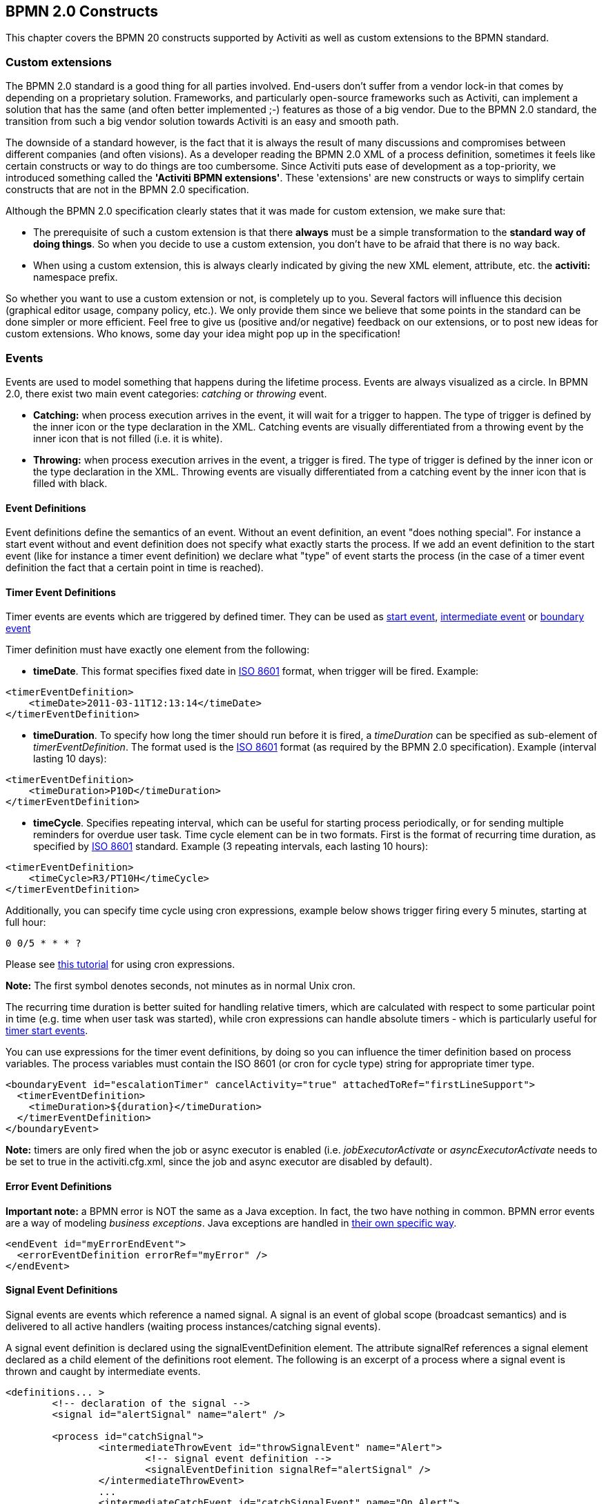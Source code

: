 [[bpmnConstructs]]

== BPMN 2.0 Constructs

This chapter covers the BPMN 20 constructs supported by  Activiti as well as custom extensions to the BPMN standard.

[[bpmnCustomExtensions]]


=== Custom extensions


The BPMN 2.0 standard is a good thing for all parties involved. End-users don't suffer from a vendor lock-in that comes by depending on a proprietary solution. Frameworks, and particularly open-source frameworks such as Activiti, can implement a solution that has the same (and often better implemented ;-) features as those of a big vendor.  Due to the BPMN 2.0 standard, the transition from such a big vendor solution towards Activiti is an easy and smooth path.

The downside of a standard however, is the fact that it is always the result of many discussions and compromises between different companies (and often visions). As a developer reading the BPMN 2.0 XML of a process definition, sometimes it feels like certain constructs or way to do things are too cumbersome. Since Activiti puts ease of development as a top-priority, we introduced something called the *'Activiti BPMN extensions'*. These 'extensions' are new constructs or ways to simplify certain constructs that are not in the BPMN 2.0 specification.

Although the BPMN 2.0 specification clearly states that it was made for custom extension, we make sure that:

* The prerequisite of such a custom extension is that there *always* must be a simple transformation to the *standard way of doing things*. So when you decide to use a custom extension, you don't have to be afraid  that there is no way back.
* When using a custom extension, this is always clearly indicated by giving the new XML element, attribute, etc. the *activiti:* namespace prefix.

So whether you want to use a custom extension or not, is completely up to you. Several factors will influence this decision (graphical editor usage, company policy, etc.). We only provide them since we believe that some points in the standard can be done simpler or more efficient. Feel free to give us (positive and/or negative) feedback on our extensions, or to post new ideas for custom extensions. Who knows, some day your idea might pop up in the specification!


[[bpmnEvents]]

=== Events

Events are used to model something that happens during the lifetime process. Events are always visualized as a circle. In BPMN 2.0, there exist two main event categories: _catching_ or _throwing_ event.

* *Catching:* when process execution arrives in the event, it will wait for a trigger to happen. The type of trigger is defined by the inner icon or the type declaration in the XML. Catching events are visually differentiated from a throwing event by the inner icon that is not filled (i.e. it is white).
* *Throwing:* when process execution arrives in the event, a trigger is fired. The type of trigger is defined by the inner icon or the type declaration in the XML. Throwing events are visually differentiated from a catching event by the inner icon that is filled with black.

[[eventDefinitions]]


==== Event Definitions

Event definitions define the semantics of an event. Without an event definition, an event "does nothing special". For instance a start event without and event definition does not specify what exactly starts the process. If we add an event definition to the start event (like for instance a timer event definition) we declare what "type" of event starts the process (in the case of a timer event definition the fact that a certain point in time is reached).


[[timerEventDefinitions]]


==== Timer Event Definitions

Timer events are events which are triggered by defined timer. They can be used as <<bpmnTimerStartEvent,start event>>, <<bpmnIntermediateCatchingEvent,intermediate event>> or <<bpmnTimerBoundaryEvent,boundary event>>

Timer definition must have exactly one element from the following:

* *timeDate*. This format specifies fixed date in link:$$http://en.wikipedia.org/wiki/ISO_8601#Dates$$[ISO 8601] format, when trigger will be fired. Example:


[source,xml,linenums]
----
<timerEventDefinition>
    <timeDate>2011-03-11T12:13:14</timeDate>
</timerEventDefinition>
----


* *timeDuration*. To specify how long the timer should run before it is fired, a _timeDuration_ can be specified as sub-element of _timerEventDefinition_. The format used is the link:$$http://en.wikipedia.org/wiki/ISO_8601#Durations$$[ISO 8601] format (as required by the BPMN 2.0 specification). Example (interval lasting 10 days):

[source,xml,linenums]
----
<timerEventDefinition>
    <timeDuration>P10D</timeDuration>
</timerEventDefinition>
----

* *timeCycle*. Specifies repeating interval, which can be useful for starting process periodically, or for sending multiple reminders for overdue user task. Time cycle element can be in two formats. First is the format of recurring time duration, as specified by link:$$http://en.wikipedia.org/wiki/ISO_8601#Repeating_intervals$$[ISO 8601] standard. Example (3 repeating intervals, each lasting 10 hours):

[source,xml,linenums]
----
<timerEventDefinition>
    <timeCycle>R3/PT10H</timeCycle>
</timerEventDefinition>
----


Additionally, you can specify time cycle using cron expressions, example below shows trigger firing every 5 minutes, starting at full hour:


----
0 0/5 * * * ?
----


Please see link:$$http://www.quartz-scheduler.org/docs/tutorials/crontrigger.html$$[this tutorial] for using cron expressions.

*Note:* The first symbol denotes seconds, not minutes as in normal Unix cron.

The recurring time duration is better suited for handling relative timers, which are calculated with respect to some particular point in time (e.g. time when user task was started), while cron expressions can handle absolute timers - which is particularly useful for <<timerStartEventDescription,timer start events>>.


You can use expressions for the timer event definitions, by doing so you can influence the timer definition
based on process variables. The process variables must contain the ISO 8601 (or cron for cycle type) string for appropriate timer type.

[source,xml,linenums]
----
<boundaryEvent id="escalationTimer" cancelActivity="true" attachedToRef="firstLineSupport">
  <timerEventDefinition>
    <timeDuration>${duration}</timeDuration>
  </timerEventDefinition>
</boundaryEvent>
----

*Note:* timers are only fired when the job or async executor is enabled (i.e. _jobExecutorActivate_ or _asyncExecutorActivate_ needs to be set to +true+ in the +activiti.cfg.xml+, since the job and async executor are disabled by default).


[[bpmnErrorEventDefinition]]


==== Error Event Definitions

*Important note:* a BPMN error is NOT the same as a Java exception. In fact, the two have nothing in common. BPMN error events are a way of modeling _business exceptions_. Java exceptions are handled in <<serviceTaskExceptionHandling,their own specific way>>.

[source,xml,linenums]
----
<endEvent id="myErrorEndEvent">
  <errorEventDefinition errorRef="myError" />
</endEvent>

----

[[bpmnSignalEventDefinition]]


==== Signal Event Definitions


Signal events are events which reference a named signal. A signal is an event of global scope (broadcast semantics) and is delivered to all active handlers (waiting process instances/catching signal events).


A signal event definition is declared using the +signalEventDefinition+ element. The attribute +signalRef+ references a +signal+ element declared as a child element of the +definitions+ root element. The following is an excerpt of a process where a signal event is thrown and caught by intermediate events.

[source,xml,linenums]
----
<definitions... >
	<!-- declaration of the signal -->
	<signal id="alertSignal" name="alert" />

	<process id="catchSignal">
		<intermediateThrowEvent id="throwSignalEvent" name="Alert">
			<!-- signal event definition -->
			<signalEventDefinition signalRef="alertSignal" />
		</intermediateThrowEvent>
		...
		<intermediateCatchEvent id="catchSignalEvent" name="On Alert">
			<!-- signal event definition -->
			<signalEventDefinition signalRef="alertSignal" />
		</intermediateCatchEvent>
		...
	</process>
</definitions>
----


The ++signalEventDefinition++s reference the same +signal+ element.


[[bpmnSignalEventDefinitionThrow]]


===== Throwing a Signal Event

A signal can either be thrown by a process instance using a BPMN construct or programmatically using java API. The following methods on the +org.activiti.engine.RuntimeService+ can be used to throw a signal programmatically:

[source,java,linenums]
----
RuntimeService.signalEventReceived(String signalName);
RuntimeService.signalEventReceived(String signalName, String executionId);
----

The difference between +signalEventReceived(String signalName);+ and +signalEventReceived(String signalName, String executionId);+ is that the first method throws the signal globally to all subscribed handlers (broadcast semantics) and the second method delivers the signal to a specific execution only.


[[bpmnSignalEventDefinitionCatch]]


===== Catching a Signal Event


A signal event can be caught by an intermediate catch signal event or a signal boundary event.


[[bpmnSignalEventDefinitionQuery]]


===== Querying for Signal Event subscriptions


It is possible to query for all executions which have subscribed to a specific signal event:

[source,java,linenums]
----
 List<Execution> executions = runtimeService.createExecutionQuery()
      .signalEventSubscriptionName("alert")
      .list();
----

We could then use the +signalEventReceived(String signalName, String executionId)+ method to deliver the signal to these executions.


[[bpmnSignalEventDefinitionScope]]


===== Signal event scope

By default, signals are _broadcast process engine wide_. This means that you can throw a signal event in a process instance, and other process instances with different process definitions can react on the occurrence of this event.

However, sometimes it is wanted to react to a signal event only within the _same process instance_. A use case for example is a synchronization mechanism in the process instance, if two or more activities are mutually exclusive.

To restrict the _scope_ of the signal event, add the (non-BPMN 2.0 standard!) _scope attribute_ to the signal event definition:

[source,xml,linenums]
----
<signal id="alertSignal" name="alert" activiti:scope="processInstance"/>
----

The default value for this is attribute is _"global"_.


[[bpmnSignalEventDefinitionExample]]


===== Signal Event example(s)

The following is an example of two separate processes communicating using signals. The first process is started if an insurance policy is updated or changed. After the changes have been reviewed by a human participant, a signal event is thrown, signaling that a policy has changed:

image::images/bpmn.signal.event.throw.png[align="center"]

This event can now be caught by all process instances which are interested. The following is an example of a process subscribing to the event.

image::images/bpmn.signal.event.catch.png[align="center"]

*Note:* it is important to understand that a signal event is broadcast to *all* active handlers. This means in the case of the example given above, that all instances of the process catching the signal would receive the event. In this case this is what we want. However, there are also situations where the broadcast behavior is unintended. Consider the following process:

image::images/bpmn.signal.event.warning.1.png[align="center"]


The pattern described in the process above is not supported by Activiti. The idea is that the error thrown while performing the "do something" task  is caught by the boundary error event and would be propagated to the parallel path of execution using the signal throw event and then interrupt the "do something in parallel" task. So far Activiti would perform as expected. The signal would be propagated to the catching boundary event and interrupt the task. *However, due to the broadcast semantics of the signal, it would also be propagated to all other process instances which have subscribed to the signal event.* In this case, this might not be what we want.

*Note:* the signal event does not perform any kind of correlation to a specific process instance. On the contrary, it is broadcast to all process instances. If you need to deliver a signal to a specific process instance only, perform correlation manually and use  +signalEventReceived(String signalName, String executionId)+ and the appropriate <<bpmnSignalEventDefinitionQuery,query mechanisms>>.


[[bpmnMessageEventDefinition]]


==== Message Event Definitions

Message events are events which reference a named message. A message has a name and a payload. Unlike a signal, a message event is always directed at a single receiver.

A message event definition is declared using the +messageEventDefinition+ element. The attribute +messageRef+ references a +message+ element declared as a child element of the +definitions+ root element. The following is an excerpt of a process where two message events is declared and referenced by a start event and an intermediate catching message event.

[source,xml,linenums]
----
<definitions id="definitions"
  xmlns="http://www.omg.org/spec/BPMN/20100524/MODEL"
  xmlns:activiti="http://activiti.org/bpmn"
  targetNamespace="Examples"
  xmlns:tns="Examples">

  <message id="newInvoice" name="newInvoiceMessage" />
  <message id="payment" name="paymentMessage" />

  <process id="invoiceProcess">

    <startEvent id="messageStart" >
    	<messageEventDefinition messageRef="newInvoice" />
    </startEvent>
    ...
    <intermediateCatchEvent id="paymentEvt" >
    	<messageEventDefinition messageRef="payment" />
    </intermediateCatchEvent>
    ...
  </process>

</definitions>
----




[[bpmnMessageEventDefinitionThrow]]


===== Throwing a Message Event


As an embeddable process engine, Activiti is not concerned with actually receiving a message. This would be environment dependent and entail platform-specific activities like connecting to a JMS (Java Messaging Service) Queue/Topic or processing a Webservice or REST request. The reception of messages is therefore something you have to implement as part of the application or infrastructure into which the process engine is embedded.

After you have received a message inside your application, you must decide what to do with it. If the message should trigger the start of a new process instance, choose between the following methods offered by the runtime service:

[source,java,linenums]
----
ProcessInstance startProcessInstanceByMessage(String messageName);
ProcessInstance startProcessInstanceByMessage(String messageName, Map<String, Object> processVariables);
ProcessInstance startProcessInstanceByMessage(String messageName, String businessKey, Map<String, Object> processVariables);
----

These methods allow starting a process instance using the referenced message.

If the message needs to be received by an existing process instance, you first have to correlate the message to a specific process instance (see next section) and then trigger the continuation of the waiting execution. The runtime service offers the following methods for triggering an execution based on a message event subscription:

[source,java,linenums]
----
void messageEventReceived(String messageName, String executionId);
void messageEventReceived(String messageName, String executionId, HashMap<String, Object> processVariables);
----


[[bpmnMessageEventDefinitionQuery]]


===== Querying for Message Event subscriptions


* In the case of a message start event, the message event subscription is associated with a particular _process definition_. Such message subscriptions can be queried using a ++ProcessDefinitionQuery++:

[source,java,linenums]
----
ProcessDefinition processDefinition = repositoryService.createProcessDefinitionQuery()
      .messageEventSubscription("newCallCenterBooking")
      .singleResult();
----

Since there can only be one process definition for a specific message subscription, the query always returns zero or one results. If a process definition is updated,
only the newest version of the process definition has a subscription to the message event.

* In the case of an intermediate catch message event, the message event subscription is associated with a
particular _execution_. Such message event subscriptions can be queried using a ++ExecutionQuery++:

[source,java,linenums]
----
Execution execution = runtimeService.createExecutionQuery()
      .messageEventSubscriptionName("paymentReceived")
      .variableValueEquals("orderId", message.getOrderId())
      .singleResult();
----

Such queries are called correlation queries and usually require knowledge about the processes (in this case that there will be at most one process instance for a given orderId).


[[bpmnMessageEventDefinitionExample]]


===== Message Event example(s)


The following is an example of a process which can be started using two different messages:

image::images/bpmn.start.message.event.example.1.png[align="center"]

This is useful if the process needs alternative ways to react to different start events but eventually continues in a uniform way.


[[bpmnStartEvents]]


==== Start Events


A start event indicates where a process starts. The type of start event (process starts on arrival of message, on specific time intervals, etc.), defining _how_ the process is started is shown as a small icon in the visual representation of the event. In the XML representation, the type is given by the declaration of a sub-element.

Start events *are always catching*: conceptually the event is (at any time) waiting until a certain trigger happens.

In a start event, following Activiti-specific properties can be specified:

* *initiator*: identifies the variable name in which the authenticated user id will be stored when the process is started.  Example:

[source,xml,linenums]
----
<startEvent id="request" activiti:initiator="initiator" />
----

The authenticated user must be set with the method +IdentityService.setAuthenticatedUserId(String)+ in a try-finally block like this:

[source,java,linenums]
----
try {
  identityService.setAuthenticatedUserId("bono");
  runtimeService.startProcessInstanceByKey("someProcessKey");
} finally {
  identityService.setAuthenticatedUserId(null);
}

----

This code is baked into the Activiti Explorer application.  So it works in combination with <<forms>>.


[[bpmnNoneStartEvent]]


==== None Start Event

[[noneStartEventDescription]]


===== Description

A 'none' start event technically means that the trigger for starting the process instance is unspecified. This means that the engine cannot anticipate when the process instance must be started. The none start event is used when the process instance is started through the API by calling one of the _startProcessInstanceByXXX_ methods.

[source,java,linenums]
----
ProcessInstance processInstance = runtimeService.startProcessInstanceByXXX();
----

_Note:_ a subprocess always has a none start event.


[[noneStartEventGraphicalNotation]]


===== Graphical notation

A none start event is visualized as a circle with no inner icon (i.e. no trigger type).

image::images/bpmn.none.start.event.png[align="center"]



[[noneStartEventXml]]


===== XML representation


The XML representation of a none start event is the normal start event declaration, without any sub-element (other start event types all have a sub-element declaring the type).

[source,xml,linenums]
----
<startEvent id="start" name="my start event" />
----




[[noneStartEventCustomExtension]]


===== Custom extensions for the none start event

*formKey*: references to a form template that users have to fill in when starting a new process instance.  More information can be found in <<forms,the forms section>> Example:

[source,xml,linenums]
----
<startEvent id="request" activiti:formKey="org/activiti/examples/taskforms/request.form" />
----


[[bpmnTimerStartEvent]]


==== Timer Start Event

[[timerStartEventDescription]]


===== Description

A timer start event is used to create process instance at given time. It can be used both for processes which should start only once and for processes that should start in specific time intervals.

_Note:_ a subprocess cannot have a timer start event.

_Note:_ a start timer event is scheduled as soon as process is deployed. There is no need to call startProcessInstanceByXXX, although calling start process methods is not restricted and will cause one more starting of the process at the time of startProcessInstanceByXXX Invocation.

_Note:_ when a new version of a process with a start timer event is deployed, the job corresponding with the previous timer will be removed. The reasoning is that normally it is not wanted to keep automatically starting new process instances of this old version of the process.


[[timerStartEventGraphicalNotation]]


===== Graphical notation

A none start event is visualized as a circle with clock inner icon.

image::images/bpmn.clock.start.event.png[align="center"]


[[timerStartEventXml]]


===== XML representation


The XML representation of a timer start event is the normal start event declaration, with timer definition sub-element. Please refer to <<timerEventDefinitions,timer definitions>> for configuration details.


Example: process will start 4 times, in 5 minute intervals, starting on 11th march 2011, 12:13

[source,xml,linenums]
----
<startEvent id="theStart">
  <timerEventDefinition>
    <timeCycle>R4/2011-03-11T12:13/PT5M</timeCycle>
</timerEventDefinition>
</startEvent>
----

Example: process will start once, on selected date

[source,xml,linenums]
----
<startEvent id="theStart">
  <timerEventDefinition>
    <timeDate>2011-03-11T12:13:14</timeDate>
  </timerEventDefinition>
</startEvent>
----


[[bpmnMessageStartEvent]]


==== Message Start Event

[[messageStartEventDescription]]


===== Description


A <<bpmnMessageEventDefinition,message>> start event can be used to start a process instance using a named message. This effectively allows us to _select_ the right start event from a set of alternative start events using the message name.

When *deploying* a process definition with one or more message start events, the following considerations apply:

* The name of the message start event must be unique across a given process definition. A process definition must not have multiple message start events with the same name. Activiti throws an exception upon deployment of a process definition such that two or more message start events reference the same message	of if two or more message start events reference messages with the same message name.
* The name of the message start event must be unique across all deployed process definitions. Activiti throws an exception upon deployment of a process definition such that one or more message start events reference a message with the same name as a message start event already deployed by a different process definition.
* Process versioning: Upon deployment of a new version of a process definition, the message subscriptions of the previous version are cancelled. This is also true for message events that are not present in the new version.

When *starting* a process instance, a message start event can be triggered using the following methods on the ++RuntimeService++:

[source,java,linenums]
----
ProcessInstance startProcessInstanceByMessage(String messageName);
ProcessInstance startProcessInstanceByMessage(String messageName, Map<String, Object> processVariables);
ProcessInstance startProcessInstanceByMessage(String messageName, String businessKey, Map<String, Object< processVariables);
----


The +messageName+ is the name given in the +name+ attribute of the +message+ element referenced by the +messageRef+ attribute of the +messageEventDefinition+. The following considerations apply when *starting* a process instance:

* Message start events are only supported on top-level processes. Message start events are not supported on embedded sub processes.
* If a process definition has multiple message start events, +runtimeService.startProcessInstanceByMessage(...)+ allows to select the appropriate start event.
* If a process definition has multiple message start events and a single none start event, +runtimeService.startProcessInstanceByKey(...)+ and +runtimeService.startProcessInstanceById(...)+ starts a process instance using the none start event.
* If a process definition has multiple message start events and no none start event, +runtimeService.startProcessInstanceByKey(...)+ and +runtimeService.startProcessInstanceById(...)+ throw an exception.
* If a process definition has a single message start event, +runtimeService.startProcessInstanceByKey(...)+ and +runtimeService.startProcessInstanceById(...)+ start a new process instance using the message start event.
* If a process is started from a call activity, message start event(s) are only supported if
** in addition to the message start event(s), the process has a single none start event
** the process has a single message start event and no other start events.


[[messageStartEventGraphicalNotation]]


===== Graphical notation


A message start event is visualized as a circle with a message event symbol. The symbol is unfilled, to visualize the catching (receiving) behavior.

image::images/bpmn.start.message.event.png[align="center"]



[[messageStartEventXml]]


===== XML representation


The XML representation of a message start event is the normal start event declaration with a messageEventDefinition child-element:

[source,xml,linenums]
----
<definitions id="definitions"
  xmlns="http://www.omg.org/spec/BPMN/20100524/MODEL"
  xmlns:activiti="http://activiti.org/bpmn"
  targetNamespace="Examples"
  xmlns:tns="Examples">

  <message id="newInvoice" name="newInvoiceMessage" />

  <process id="invoiceProcess">

    <startEvent id="messageStart" >
    	<messageEventDefinition messageRef="tns:newInvoice" />
    </startEvent>
    ...
  </process>

</definitions>
----





[[bpmnSignalStartEvent]]


==== Signal Start Event

[[bpmnSignalStartEventDescription]]


===== Description

A <<bpmnSignalEventDefinition,signal>> start event can be used to start a process instance using a named signal. The signal can be 'fired' from within a process instance using the intermediary signal throw event or through the API (__runtimeService.signalEventReceivedXXX__ methods). In both cases, all process definitions that have a signal start event with the same name will be started.

Note that in both cases, it is also possible to choose between a synchronous and asynchronous starting of the process instances.

The +signalName+ that must be passed in the API is the name given in the +name+ attribute of the +signal+ element referenced by the +signalRef+ attribute of the +signalEventDefinition+.


[[signalStartEventGraphicalNotation]]


===== Graphical notation


A signal start event is visualized as a circle with a signal event symbol. The symbol is unfilled, to visualize the catching (receiving) behavior.

image::images/bpmn.start.signal.event.png[align="center"]



[[signalStartEventXml]]


===== XML representation


The XML representation of a signal start event is the normal start event declaration with a signalEventDefinition child-element:


[source,xml,linenums]
----
<signal id="theSignal" name="The Signal" />

<process id="processWithSignalStart1">
  <startEvent id="theStart">
    <signalEventDefinition id="theSignalEventDefinition" signalRef="theSignal"  />
  </startEvent>
  <sequenceFlow id="flow1" sourceRef="theStart" targetRef="theTask" />
  <userTask id="theTask" name="Task in process A" />
  <sequenceFlow id="flow2" sourceRef="theTask" targetRef="theEnd" />
	  <endEvent id="theEnd" />
</process>
----

[[bpmnErrorStartEvent]]


==== Error Start Event

[[errorStartEventDescription]]


===== Description

An <<bpmnErrorEventDefinition,error>> start event can be used to trigger an Event Sub-Process. *An error start event cannot be used for starting a process instance*.

An error start event is always interrupting.


[[errorStartEventGraphicalNotation]]


===== Graphical notation


An error start event is visualized as a circle with an error event symbol. The symbol is unfilled, to visualize the catching (receiving) behavior.

image::images/bpmn.start.error.event.png[align="center"]



[[errorStartEventXml]]


===== XML representation

The XML representation of an error start event is the normal start event declaration with an errorEventDefinition child-element:

[source,xml,linenums]
----
<startEvent id="messageStart" >
	<errorEventDefinition errorRef="someError" />
</startEvent>
----





[[bpmnEndEvent]]


==== End Events


An end event signifies the end (of a path) of a (sub)process. An end event is *always throwing*. This means that when process execution arrives in the end event, a _result_ is thrown. The type of result is depicted by the inner black icon of the event. In the XML representation, the type is given by the declaration of a sub-element.


[[bpmnNoneEndEvent]]


==== None End Event

[[noneEndEventDescription]]


===== Description

A 'none' end event means that the _result_ thrown when the event is reached is unspecified. As such, the engine will not do anything extra besides ending the current path of execution.


[[bpmnNoneEndEventDescription]]


===== Graphical notation

A none end event is visualized as a circle with a thick border with no inner icon (no result type).

image::images/bpmn.none.end.event.png[align="center"]



[[bpmnNoneStartEventXml]]


===== XML representation

The XML representation of a none end event is the normal end event declaration, without any sub-element (other end event types all have a sub-element declaring the type).


[source,xml,linenums]
----
<endEvent id="end" name="my end event" />
----


[[bpmnErrorEndEvent]]


==== Error End Event

[[bpmnErrorEndEventDescription]]


===== Description

When process execution arrives in an *error end event*, the current path of execution is ended and an error is thrown. This error can <<bpmnBoundaryErrorEvent,caught by a matching intermediate boundary error event>>. In case no matching boundary error event is found, an exception will be thrown.


[[bpmnErrorEndEventGraphicalNotation]]


===== Graphical notation

An error end event is visualized as a typical end event (circle with thick border), with the error icon inside. The error icon is completely black, to indicate the throwing semantics.

image::images/bpmn.error.end.event.png[align="center"]


[[bpmnErrorEndEventXml]]


===== XML representation

And error end event is represented as an end event, with an _errorEventDefinition_ child element.

[source,xml,linenums]
----
<endEvent id="myErrorEndEvent">
  <errorEventDefinition errorRef="myError" />
</endEvent>

----

The _errorRef_ attribute can reference an _error_ element that is defined outside the process:

[source,xml,linenums]
----
<error id="myError" errorCode="123" />
...
<process id="myProcess">
...
----

The *errorCode* of the _error_ will be used to find the matching catching boundary error event. If the _errorRef_ does not match any defined _error_, then the _errorRef_ is used as a shortcut for the _errorCode_. This is an Activiti specific shortcut. More concretely, following snippets are equivalent in functionality.

[source,xml,linenums]
----
<error id="myError" errorCode="error123" />
...
<process id="myProcess">
...
  <endEvent id="myErrorEndEvent">
    <errorEventDefinition errorRef="myError" />
  </endEvent>
...
----

is equivalent with

[source,xml,linenums]
----
<endEvent id="myErrorEndEvent">
  <errorEventDefinition errorRef="error123" />
</endEvent>
----

Note that the _errorRef_ must comply with the BPMN 2.0 schema, and must be a valid QName.

[[bpmnCancelEndEvent]]


==== Cancel End Event

<<experimental, [EXPERIMENTAL]>>[[bpmnCancelEndEventDescription]]


===== Description

The cancel end event can only be used in combination with a bpmn transaction subprocess. When the cancel end event is reached, a cancel event is thrown which must be caught by a cancel boundary event. The cancel boundary event then cancels the transaction and triggers compensation.


[[bpmnCancelEndEventGraphicalNotation]]


===== Graphical notation

A cancel end event visualized as a typical end event (circle with thick outline), with the cancel icon inside. The cancel icon is completely black, to indicate the throwing semantics.

image::images/bpmn.cancel.end.event.png[align="center"]



[[bpmnCancelEndEventXml]]


===== XML representation


A cancel end event is represented as an end event, with a _cancelEventDefinition_ child element.

[source,xml,linenums]
----
<endEvent id="myCancelEndEvent">
  <cancelEventDefinition />
</endEvent>
----




[[bpmnBoundaryEvent]]


==== Boundary Events

Boundary events are _catching_ events that are attached to an activity (a boundary event can never be throwing). This means that while the activity is running, the event is _listening_ for a certain type of trigger. When the event is _caught_, the activity is interrupted and the sequence flow going out of the event are followed.

All boundary events are defined in the same way:

[source,xml,linenums]
----
<boundaryEvent id="myBoundaryEvent" attachedToRef="theActivity">
      <XXXEventDefinition/>
</boundaryEvent>
----

A boundary event is defined with

* A unique identifier (process-wide)
* A reference to the activity to which the event is attached through the *attachedToRef* attribute.
 Note that a boundary event is defined on the same level as the activities to which they are attached (i.e. no inclusion of the boundary event inside the activity).
* An XML sub-element of the form _XXXEventDefinition_ (e.g. _TimerEventDefinition_, _ErrorEventDefinition_, etc.) defining the type of the boundary event. See the specific boundary event types for more details.



[[bpmnTimerBoundaryEvent]]


==== Timer Boundary Event

[[timerBoundaryEventDescription]]


===== Description


A timer boundary event acts as a stopwatch and alarm clock. When an execution arrives in the activity where the boundary event is attached to, a timer is started. When the timer fires (e.g. after a specified interval), the activity is interrupted boundary event are followed.


[[bpmnTimerBoundaryEventGraphicalNotation]]


===== Graphical Notation

A timer boundary event is visualized as a typical boundary event (i.e. circle on the border), with the timer icon on the inside.

image::images/bpmn.boundary.timer.event.png[align="center"]



[[bpmnTimerBoundaryEventXml]]


===== XML Representation


A timer boundary event is defined as a <<bpmnBoundaryEvent,regular boundary event>>. The specific type sub-element is in this case a *timerEventDefinition* element.

[source,xml,linenums]
----
<boundaryEvent id="escalationTimer" cancelActivity="true" attachedToRef="firstLineSupport">
  <timerEventDefinition>
    <timeDuration>PT4H</timeDuration>
  </timerEventDefinition>
</boundaryEvent>
----

Please refer to <<timerEventDefinitions,timer event definition>> for details on timer configuration.

In the graphical representation, the line of the circle is dotted as you can see in this example above:

image::images/bpmn.non.interrupting.boundary.timer.event.png[align="center"]

A typical use case is sending an escalation email additionally but not interrupt the normal process flow.

Since BPMN 2.0 there is the difference between the interrupting and non interrupting timer event. The interrupting is the default. The non-interrupting leads to the original activity is *not* interrupted but the activity stays there. Instead an additional executions is created and send over the outgoing transition of the event. In the XML representation, the _cancelActivity_ attribute is set to false:

[source,xml,linenums]
----
<boundaryEvent id="escalationTimer" cancelActivity="false" attachedToRef="firstLineSupport"/>
----

*Note:* boundary timer events are only fired when the job or async executor is enabled (i.e. _jobExecutorActivate_ or _asyncExecutorActivate_ needs to be set to +true+ in the +activiti.cfg.xml+, since the job and async executor are disabled by default).


[[bpmnKnownIssueBoundaryEvent]]


===== Known issue with boundary events


There is a known issue regarding concurrency when using boundary events of any type. Currently, it is not possible to have multiple outgoing sequence flow attached to a boundary event (see issue link:$$http://jira.codehaus.org/browse/ACT-47$$[ACT-47]). A solution to this problem is to use one outgoing sequence flow that goes to a parallel gateway.

image::images/bpmn.known.issue.boundary.event.png[align="center"]



[[bpmnBoundaryErrorEvent]]


==== Error Boundary Event

[[bpmnBoundaryErrorEventDescription]]


===== Description


An intermediate _catching_ error on the boundary of an activity, or *boundary error event* for short, catches errors that are thrown within the scope of the activity on which it is defined.


Defining a boundary error event makes most sense on an <<bpmnSubProcess,embedded subprocess>>, or a <<bpmnCallActivity,call activity>>, as a subprocess creates a scope for all activities inside the subprocess. Errors are thrown by <<bpmnErrorEndEvent,error end events>>. Such an error will propagate its parent scopes upwards until a scope is found on which a boundary error event is defined that matches the error event definition.

When an error event is caught, the activity on which the boundary event is defined is destroyed, also destroying all current executions within (e.g. concurrent activities, nested subprocesses, etc.). Process execution continues following the outgoing sequence flow of the boundary event.


[[bpmnBoundaryErrorEventgraphicalNotation]]


===== Graphical notation

A boundary error event is visualized as a typical intermediate event (circle with smaller circle inside) on the boundary, with the error icon inside. The error icon is white, to indicate the _catch_ semantics.

image::images/bpmn.boundary.error.event.png[align="center"]

[[bpmnBoundaryErrorEventXml]]


===== Xml representation


A boundary error event is defined as a typical <<bpmnBoundaryEvent,boundary event>>:

[source,xml,linenums]
----
<boundaryEvent id="catchError" attachedToRef="mySubProcess">
  <errorEventDefinition errorRef="myError"/>
</boundaryEvent>
----

As with the <<bpmnErrorEndEvent,error end event>>, the _errorRef_ references an error defined outside the process element:

[source,xml,linenums]
----
<error id="myError" errorCode="123" />
...
<process id="myProcess">
...

----

The *errorCode* is used to match the errors that are caught:

* If _errorRef_ is omitted, the boundary error event will catch *any error event*, regardless of the errorCode of the _error_.
* In case an _errorRef_ is provided and it references an existing _error_, the boundary event will *only catch errors with the same error code*.
* In case an _errorRef_ is provided, but no _error_ is defined in the BPMN 2.0 file, then the *errorRef is used as errorCode* (similar for with error end events).


[[bpmnBoundaryErrorEventExample]]


===== Example


Following example process shows how an error end event can be used. When the _'Review profitability'_ user task is completed by stating that not enough information is provided, an error is thrown. When this error is caught on the boundary of the subprocess, all active activities within the _'Review sales lead'_ subprocess are destroyed (even if _'Review customer rating'_ was not yet completed), and the _'Provide additional details'_ user task is created.

image::images/bpmn.boundary.error.example.png[align="center"]

This process is shipped as example in the demo setup. The process XML and unit test can be found in the _org.activiti.examples.bpmn.event.error_ package.


[[bpmnBoundarySignalEvent]]


==== Signal Boundary Event

[[bpmnBoundarySignalEventDescription]]


===== Description


An attached intermediate _catching_ <<bpmnSignalEventDefinition,signal>> on the boundary of an activity, or *boundary signal event* for short, catches signals with the same signal name as the referenced signal definition.

*Note:* contrary to other events like the boundary error event, a boundary signal event does not only catch signal events thrown from the scope it is attached to. On the contrary, a signal event has global scope (broadcast semantics) meaning that the signal can be thrown from any place, even from a different process instance.

*Note:* contrary to other events like an error event, a signal is not consumed if it is caught. If you have two active signal boundary events catching the same signal event, both boundary events are triggered, even if they are part of different process instances.


[[bpmnBoundarySignalEventGraphicalNotation]]


===== Graphical notation


A boundary signal event is visualized as a typical intermediate event (Circle with smaller circle inside) on the boundary, with the signal icon inside. The signal icon is white (unfilled), to indicate the _catch_ semantics.

image::images/bpmn.boundary.signal.event.png[align="center"]


[[bpmnBoundarySignalEventXml]]


===== XML representation

A boundary signal event is defined as a typical <<bpmnBoundaryEvent,boundary event>>:

[source,xml,linenums]
----
<boundaryEvent id="boundary" attachedToRef="task" cancelActivity="true">
          <signalEventDefinition signalRef="alertSignal"/>
</boundaryEvent>
----




[[bpmnBoundarySignalEventExample]]


===== Example


See section on <<bpmnSignalEventDefinition,signal event definitions>>.


[[bpmnBoundaryMessageEvent]]


==== Message Boundary Event

[[bpmnBoundaryMessageEventDescription]]


===== Description

An attached intermediate _catching_ <<bpmnMessageEventDefinition,message>> on the boundary of an activity, or *boundary message event* for short, catches messages with the same message name as the referenced message definition.


[[bpmnBoundaryMessageEventGraphicalNotation]]


===== Graphical notation

A boundary message event is visualized as a typical intermediate event (Circle with smaller circle inside) on the boundary, with the message icon inside. The message icon is white (unfilled), to indicate the _catch_ semantics.

image::images/bpmn.boundary.message.event.png[align="center"]

Note that boundary message event can be both interrupting (right hand side) and non-interrupting (left hand side).


[[bpmnBoundaryMessageEventXml]]


===== XML representation


A boundary message event is defined as a typical <<bpmnBoundaryEvent,boundary event>>:

[source,xml,linenums]
----
<boundaryEvent id="boundary" attachedToRef="task" cancelActivity="true">
          <messageEventDefinition messageRef="newCustomerMessage"/>
</boundaryEvent>
----




[[bpmnBoundaryMessageEventExample]]


===== Example


See section on <<bpmnMessageEventDefinition,message event definitions>>.


[[bpmnBoundaryCancelEvent]]


==== Cancel Boundary Event

<<experimental, [EXPERIMENTAL]>>[[bpmnBoundaryCancelEventDescription]]


===== Description


An attached intermediate _catching_ cancel on the boundary of a transaction subprocess, or *boundary cancel event* for short, is triggered when a transaction is cancelled. When the cancel boundary event is triggered, it first interrupts all executions active in the current scope. Next, it starts compensation of all active compensation boundary events in the scope of the transaction. Compensation is performed synchronously, i.e. the boundary event waits before compensation is completed before leaving the transaction. When compensation is completed, the transaction subprocess is left using the sequence flow(s) running out of the cancel boundary event.


*Note:* Only a single cancel boundary event is allowed for a transaction subprocess.

*Note:* If the transaction subprocess hosts nested subprocesses, compensation is only triggered for subprocesses that have completed successfully.

*Note:* If a cancel boundary event is placed on a transaction subprocess with multi instance characteristics, if one instance triggers cancellation, the boundary event cancels all instances.


[[bpmnBoundaryCancelEventGraphicalNotation]]


===== Graphical notation


A cancel boundary event is visualized as a typical intermediate event (Circle with smaller circle inside) on the boundary, with the cancel icon inside. The cancel icon is white (unfilled), to indicate the _catching_

image::images/bpmn.boundary.cancel.event.png[align="center"]	 semantics.



[[bpmnBoundarySignalEventXml]]


===== XML representation


A cancel boundary event is defined as a typical <<bpmnBoundaryEvent,boundary event>>:

[source,xml,linenums]
----
<boundaryEvent id="boundary" attachedToRef="transaction" >
          <cancelEventDefinition />
</boundaryEvent>
----

Since the cancel boundary event is always interrupting, the +cancelActivity+ attribute is not required.


[[bpmnBoundaryCompensationEvent]]


==== Compensation Boundary Event

<<experimental, [EXPERIMENTAL]>>[[bpmnBoundaryCompensationEventDescription]]


===== Description

An attached intermediate _catching_ compensation on the boundary of an activity or *compensation boundary event* for short, can be used to attach a compensation handler to an activity.

The compensation boundary event must reference a single compensation handler using a directed association.

A compensation boundary event has a different activation policy from other boundary events. Other boundary events like for instance the signal boundary event are activated when the activity they are attached to is started. When the activity is left, they are deactivated and the corresponding event subscription is cancelled. The compensation boundary event is different. The compensation boundary event is activated when the activity it is attached to *completes successfully*. At this point, the corresponding subscription to the compensation events is created. The subscription is removed either when a compensation event is triggered or when the corresponding process instance ends. From this, it follows:

* When compensation is triggered, the compensation handler associated with the compensation boundary event is invoked the same number of times the activity it is attached to completed successfully.
* If a compensation boundary event is attached to an activity with multiple instance characteristics, a compensation event subscription is created for each instance.
*	If a compensation boundary event is attached to an activity which is contained inside a loop, a compensation event subscription is created for each time the activity is executed.
* If the process instance ends, the subscriptions to compensation events are cancelled.

*Note:* the compensation boundary event is not supported on embedded subprocesses.


[[bpmnBoundaryCompensationEventGraphicalNotation]]


===== Graphical notation


A compensation boundary event is visualized as a typical intermediate event (Circle with smaller circle inside) on the boundary, with the compensation icon inside. The compensation icon is white (unfilled), to indicate the _catching_ semantics. In addition to a compensation boundary event, the following figure shows a compensation handler associated with the boundary event using a unidirectional association:

image::images/bpmn.boundary.compensation.event.png[align="center"]


[[bpmnBoundaryCompensationEventXml]]


===== XML representation


A compensation boundary event is defined as a typical <<bpmnBoundaryEvent,boundary event>>:

[source,xml,linenums]
----
<boundaryEvent id="compensateBookHotelEvt" attachedToRef="bookHotel" >
          <compensateEventDefinition />
</boundaryEvent>

<association associationDirection="One" id="a1"  sourceRef="compensateBookHotelEvt" targetRef="undoBookHotel" />

<serviceTask id="undoBookHotel" isForCompensation="true" activiti:class="..." />
----

Since the compensation boundary event is activated after the activity has completed successfully, the +cancelActivity+ attribute is not supported.


[[bpmnIntermediateCatchingEvent]]


==== Intermediate Catching Events


All intermediate catching events are defined in the same way:

[source,xml,linenums]
----
<intermediateCatchEvent id="myIntermediateCatchEvent" >
      <XXXEventDefinition/>
</intermediateCatchEvent>
----

An intermediate catching event is defined with

* A unique identifier (process-wide)
* An XML sub-element of the form _XXXEventDefinition_ (e.g. _TimerEventDefinition_, etc.) defining the type of the intermediate catching event. See the specific catching event types for more details.


[[bpmnTimerIntermediateEvent]]


==== Timer Intermediate Catching Event

[[bpmnTimerIntermediateEventDescription]]


===== Description

A timer intermediate event acts as a stopwatch. When an execution arrives in catching event activity, a timer is started. When the timer fires (e.g. after a specified interval), the sequence flow going out of the timer intermediate event is followed.


[[bpmnTimerIntermediateEventGraphicalNotation]]


===== Graphical Notation

A timer intermediate event is visualized as an intermediate catching event, with the timer icon on the inside.

image::images/bpmn.intermediate.timer.event.png[align="center"]



[[bpmnTimerIntermediateEventXml]]


===== XML Representation


A timer intermediate event is defined as an <<bpmnIntermediateCatchingEvent,intermediate catching event>>. The specific type sub-element is in this case a *timerEventDefinition* element.

[source,xml,linenums]
----
<intermediateCatchEvent id="timer">
  <timerEventDefinition>
    <timeDuration>PT5M</timeDuration>
  </timerEventDefinition>
</intermediateCatchEvent>
----

See <<timerEventDefinitions,timer event definitions>> for configuration details.


[[bpmnIntermediateSignalEvent]]


==== Signal Intermediate Catching Event

[[bpmnIntermediateSignalEventDescription]]


===== Description

An intermediate _catching_ <<bpmnSignalEventDefinition,signal>> event catches signals with the same signal name as the referenced signal definition.

*Note:* contrary to other events like an error event, a signal is not consumed if it is caught. If you have two active signal boundary events catching the same signal event, both boundary events are triggered, even if they are part of different process instances.


[[bpmnIntermediateSignalEventGraphicalNotation]]



===== Graphical notation

An intermediate signal catch event is visualized as a typical intermediate event (Circle with smaller circle inside), with the signal icon inside. The signal icon is white (unfilled), to indicate the _catch_ semantics.

image::images/bpmn.intermediate.signal.catch.event.png[align="center"]


[[bpmnIntermediateSignalEventXml]]


===== XML representation


A signal intermediate event is defined as an <<bpmnIntermediateCatchingEvent,intermediate catching event>>. The specific type sub-element is in this case a *signalEventDefinition* element.

[source,xml,linenums]
----
<intermediateCatchEvent id="signal">
  <signalEventDefinition signalRef="newCustomerSignal" />
</intermediateCatchEvent>
----




[[bpmnIntermediateSignalEventExample]]


===== Example


See section on <<bpmnSignalEventDefinition,signal event definitions>>.


[[bpmnIntermediateMessageEvent]]


==== Message Intermediate Catching Event

[[bpmnIntermediateMessageEventDescription]]


===== Description

An intermediate _catching_ <<bpmnMessageEventDefinition,message>> event catches messages with a specified name.


[[bpmnIntermediateMessageEventGraphicalNotation]]


===== Graphical notation

An intermediate catching message event is visualized as a typical intermediate event (Circle with smaller circle inside), with the message icon inside. The message icon is white (unfilled), to indicate the _catch_ semantics.

image::images/bpmn.intermediate.message.catch.event.png[align="center"]



[[bpmnIntermediateSignalEventXml]]


===== XML representation

A message intermediate event is defined as an <<bpmnIntermediateCatchingEvent,intermediate catching event>>. The specific type sub-element is in this case a *messageEventDefinition* element.

[source,xml,linenums]
----
<intermediateCatchEvent id="message">
  <messageEventDefinition signalRef="newCustomerMessage" />
</intermediateCatchEvent>
----




[[bpmnIntermediateMessageEventExample]]


===== Example

See section on <<bpmnMessageEventDefinition,message event definitions>>.


[[bpmnIntermediateThrowEvent]]


==== Intermediate Throwing Event


All intermediate throwing events are defined in the same way:

[source,xml,linenums]
----
<intermediateThrowEvent id="myIntermediateThrowEvent" >
      <XXXEventDefinition/>
</intermediateThrowEvent>
----

An intermediate throwing event is defined with

* A unique identifier (process-wide)
* An XML sub-element of the form _XXXEventDefinition_ (e.g. _signalEventDefinition_, etc.) defining the type of the intermediate throwing event. See the specific throwing event types for more details.

[[bpmnIntermediateThrowNoneEvent]]


==== Intermediate Throwing None Event

The following process diagram shows a simple example of an intermediate none event, which is often used to indicate some state achieved in the process.

image::images/bpmn.intermediate.none.event.png[align="center"]

This can be a good hook to monitor some KPI's, basically by adding an <<executionListeners,execution listener>>.

[source,xml,linenums]
----
<intermediateThrowEvent id="noneEvent">
  <extensionElements>
    <activiti:executionListener class="org.activiti.engine.test.bpmn.event.IntermediateNoneEventTest$MyExecutionListener" event="start" />
  </extensionElements>
</intermediateThrowEvent>

----


There you can add some own code to maybe send some event to your BAM tool or DWH. The engine itself doesn't do anything in that event, it just passes through.


[[bpmnIntermediateThrowSignalEvent]]


==== Signal Intermediate Throwing Event

[[bpmnIntermediateThrowSignalEventDescription]]


===== Description


An intermediate _throwing_ <<bpmnSignalEventDefinition,signal>> event throws a signal event for a defined signal.

In Activiti, the signal is broadcast to all active handlers (i.e. all catching signal events). Signals can be published synchronous or asynchronous.

* In the default configuration, the signal is delivered *synchronously*. This means that the throwing process instance waits until the signal is delivered to all catching process instances. The catching process instances are also notified in the same transaction as the throwing process instance, which means that if one of the notified instances produces a technical error (throws an exception), all involved instances fail.
* A signal can also be delivered *asynchronously*. In that case it is determined which handlers are active at the time the throwing signal event is reached. For each active handler, an asynchronous notification message (Job) is stored and delivered by the JobExecutor.


[[bpmnIntermediateThrowSignalEventGraphicalNotation]]


===== Graphical notation

An intermediate signal throw event is visualized as a typical intermediate event (Circle with smaller circle inside), with the signal icon inside. The signal icon is black (filled), to indicate the _throw_ semantics.

image::images/bpmn.intermediate.signal.throw.event.png[align="center"]



[[bpmnIntermediateThrowSignalEventXml]]


===== XML representation


A signal intermediate event is defined as an <<bpmnIntermediateThrowEvent,intermediate throwing event>>. The specific type sub-element is in this case a *signalEventDefinition* element.

[source,xml,linenums]
----
<intermediateThrowEvent id="signal">
  <signalEventDefinition signalRef="newCustomerSignal" />
</intermediateThrowEvent>
----

An asynchronous signal event would look like this:

[source,xml,linenums]
----
<intermediateThrowEvent id="signal">
  <signalEventDefinition signalRef="newCustomerSignal" activiti:async="true" />
</intermediateThrowEvent>
----




[[bpmnIntermediateSignalEventExample]]


===== Example


See section on <<bpmnSignalEventDefinition,signal event definitions>>.


[[bpmnIntermediateThrowCompensationEvent]]


==== Compensation Intermediate Throwing Event

<<experimental, [EXPERIMENTAL]>>[[bpmnIntermediateThrowCompensationEventDescription]]


===== Description

An intermediate _throwing_ compensation event can be used to trigger compensation.


*Triggering compensation:* Compensation can either be triggered for a designated activity or for the scope which hosts the compensation event. Compensation is performed through execution of the compensation handler associated with an activity.

* When compensation is thrown for an activity, the associated compensation handler is executed the same number of times the activity competed successfully.
* If compensation is thrown for the current scope, all activities within the current scope are compensated, which includes activities on concurrent branches.
* Compensation is triggered hierarchically: if an activity to be compensated is a subprocess, compensation is triggered for all activities contained in the subprocess. If the subprocess has nested activities, compensation is thrown recursively. However, compensation is not propagated to the "upper levels" of the process: if compensation is triggered within a subprocess, it is not propagated to activities outside of the subprocess scope. The BPMN specification states that compensation is triggered for activities at "the same level of subprocess".
* In Activiti compensation is performed in reverse order of execution. This means that whichever activity completed last is compensated first, etc.
* The intermediate throwing compensation event can be used to compensate transaction subprocesses which competed successfully.

*Note:* If compensation is thrown within a scope which contains a subprocess and the subprocess contains activities with compensation handlers, compensation is only propagated to the subprocess if it has completed successfully when compensation is thrown. If some of the activities nested inside the subprocess have completed and have attached compensation handlers, the compensation handlers are not executed if the subprocess containing these activities is not completed yet. Consider the following example:

image::images/bpmn.throw.compensation.example1.png[align="center"]

In this process we have two concurrent executions, one executing the embedded subprocess and one executing the "charge credit card" activity. Let's assume both executions are started and the first concurrent execution is waiting for a user to complete the "review bookings" task. The second execution performs the "charge credit card" activity and an error is thrown, which causes the "cancel reservations" event to trigger compensation. At this point the parallel subprocess is not yet completed which means that the compensation event is not propagated to the subprocess and thus the "cancel hotel reservation"  compensation handler is not executed. If the user task (and thus the embedded subprocess) completes before the "cancel reservations" is performed, compensation is propagated to the embedded subprocess.

*Process variables:* When compensating an embedded subprocess, the execution used for executing the compensation handlers has access to the local process variables of the subprocess in the state they were in when the subprocess completed execution. To achieve this, a snapshot of the process variables associated with the scope execution (execution created for executing the subprocess) is taken. Form this, a couple of implications follow:

* The compensation handler does not have access to variables added to concurrent executions created inside the subprocess scope.
* Process variables associated with executions higher up in the hierarchy, (for instance process variables associated with the process instance execution are not contained in the snapshot: the compensation handler has access to these process variables in the state they are in when compensation is thrown.
* A variable snapshot is only taken for embedded subprocesses, not for other activities.

*Current limitations:*

* +waitForCompletion="false"+ is currently unsupported. When compensation is triggered using the intermediate throwing compensation event, the event is only left, after compensation completed successfully.
* Compensation itself is currently performed by concurrent executions. The concurrent executions are started in reverse order in which the compensated activities completed. Future versions of activity might include an option to perform compensation sequentially.
* Compensation is not propagated to sub process instances spawned by call activities.


[[bpmnIntermediateThrowCompensationEventGraphicalNotation]]


===== Graphical notation

An intermediate compensation throw event is visualized as a typical intermediate event (Circle with smaller circle inside), with the compensation icon inside. The compensation icon is black (filled), to indicate the _throw_ semantics.

image::images/bpmn.intermediate.compensation.throw.event.png[align="center"]



[[bpmnIntermediateThrowSignalEventXml]]


===== Xml representation


A compensation intermediate event is defined as an <<bpmnIntermediateThrowEvent,intermediate throwing event>>. The specific type sub-element is in this case a *compensateEventDefinition* element.

[source,xml,linenums]
----
<intermediateThrowEvent id="throwCompensation">
	<compensateEventDefinition />
</intermediateThrowEvent>
----

In addition, the optional argument +activityRef+ can be used to trigger compensation of a specific scope / activity:

[source,xml,linenums]
----
<intermediateThrowEvent id="throwCompensation">
	<compensateEventDefinition activityRef="bookHotel" />
</intermediateThrowEvent>
----


[[bpmnSequenceFlow]]


=== Sequence Flow

[[sequenceFlowDescription]]


==== Description

A sequence flow is the connector between two elements of a process. After an element is visited during process execution, all outgoing sequence flow will be followed. This means that the default nature of BPMN 2.0 is to be parallel: two outgoing sequence flow will create two separate, parallel paths of execution.


[[sequenceFlowGraphicalNotation]]


==== Graphical notation

A sequence flow is visualized as an arrow going from the source element towards the target element. The arrow always points towards the target.

image::images/bpmn.sequence.flow.png[align="center"]



[[sequenceFlowXml]]


==== XML representation


Sequence flow need to have a process-unique *id*, and a reference to an existing *source* and *target* element.

[source,xml,linenums]
----
<sequenceFlow id="flow1" sourceRef="theStart" targetRef="theTask" />
----




[[bpmnConditionalSequenceFlow]]


==== Conditional sequence flow

[[condSeqFlowDescription]]


===== Description

A sequence flow can have a condition defined on it. When a BPMN 2.0 activity is left, the default behavior is to evaluate the conditions on the outgoing sequence flow. When a condition evaluates to _true_, that outgoing sequence flow is selected. When multiple sequence flow are selected that way, multiple _executions_ will be generated and the process will be continued in a parallel way.

*Note:* the above holds for BPMN 2.0 activities (and events), but not for gateways. Gateways will handle sequence flow with conditions in specific ways, depending on the gateway type.


[[conditionalSequenceFlowGraphicalNotation]]


===== Graphical notation

A conditional sequence flow is visualized as a regular sequence flow, with a small diamond at the beginning. The condition expression is shown next to the sequence flow.

image::images/bpmn.conditional.sequence.flow.png[align="center"]


[[conditionalSequenceFlowXml]]


===== XML representation


A conditional sequence flow is represented in XML as a regular sequence flow, containing a *conditionExpression* sub-element. Note that for the moment only _tFormalExpressions_ are supported, Omitting the _xsi:type=""_ definition will simply default to this only supported type of expressions.

[source,xml,linenums]
----
<sequenceFlow id="flow" sourceRef="theStart" targetRef="theTask">
  <conditionExpression xsi:type="tFormalExpression">
    <![CDATA[${order.price > 100 && order.price < 250}]]>
  </conditionExpression>
</sequenceFlow>
----

Currently conditionalExpressions can *only be used with UEL*, detailed info about these can be found in section <<apiExpressions,Expressions>>. The expression used should resolve to a boolean value, otherwise an exception is thrown while evaluating the condition.

* The example below references data of a process variable, in the typical JavaBean style through getters.

[source,xml,linenums]
----
<conditionExpression xsi:type="tFormalExpression">
  <![CDATA[${order.price > 100 && order.price < 250}]]>
</conditionExpression>
----

* This example invokes a method that resolves to a boolean value.

[source,xml,linenums]
----
<conditionExpression xsi:type="tFormalExpression">
  <![CDATA[${order.isStandardOrder()}]]>
</conditionExpression>
----


The Activiti distribution contains the following example process using value and method expressions (see __org.activiti.examples.bpmn.expression)__:

image::images/bpmn.uel-expression.on.seq.flow.png[align="center"]


[[bpmnDefaultSequenceFlow]]


==== Default sequence flow

[[bpmnDefaultSequenceFlowDescription]]


===== Description


All BPMN 2.0 tasks and gateways can have a *default sequence flow*. This sequence flow is only selected as the outgoing sequence flow for that activity if and only if none of the other sequence flow could be selected. Conditions on a default sequence flow are always ignored.


[[bpmnDefaultSequenceFlowGraphicalNotation]]


===== Graphical notation


A default sequence flow is visualized as a regular sequence flow, with a 'slash' marker at the beginning.

image::images/bpmn.default.sequence.flow.png[align="center"]



[[bpmnDefaultSequenceFlowXmlRepresentation]]


===== XML representation


A default sequence flow for a certain activity is defined by the *default attribute* on that activity. The following XML snippet shows for example an exclusive gateway that has as default sequence flow _flow 2_. Only when _conditionA_ and _conditionB_ both evaluate to false, will it be chosen as outgoing sequence flow for the gateway.

[source,xml,linenums]
----
<exclusiveGateway id="exclusiveGw" name="Exclusive Gateway" default="flow2" />
<sequenceFlow id="flow1" sourceRef="exclusiveGw" targetRef="task1">
  <conditionExpression xsi:type="tFormalExpression">${conditionA}</conditionExpression>
</sequenceFlow>
<sequenceFlow id="flow2" sourceRef="exclusiveGw" targetRef="task2"/>
<sequenceFlow id="flow3" sourceRef="exclusiveGw" targetRef="task3">
  <conditionExpression xsi:type="tFormalExpression">${conditionB}</conditionExpression>
</sequenceFlow>
----


Which corresponds with the following graphical representation:


[[bpmnGateways]]


=== Gateways


A gateway is used to control the flow of execution (or as the BPMN 2.0 describes, the _tokens_ of execution). A gateway is capable of _consuming_ or _generating_ tokens.

A gateway is graphically visualized as a diamond shape, with an icon inside. The icon shows the type of gateway.

image::images/bpmn.gateway.png[align="center"]


[[bpmnExclusiveGateway]]


==== Exclusive Gateway

[[exclusiveGatewayDescription]]


===== Description

An exclusive gateway (also called the _XOR gateway_ or more technical the __exclusive data-based gateway__), is used to model a *decision* in the process. When the execution arrives at this gateway, all outgoing sequence flow are evaluated in the order in which they are defined. The sequence flow which condition evaluates to true (or which doesn't have a condition set, conceptually having a _'true'_ defined on the sequence flow) is selected for continuing the process.

*Note that the semantics of outgoing sequence flow is different to that of the general case in BPMN 2.0. While in general all sequence flow which condition evaluates to true are selected to continue in a parallel way, only one sequence flow is selected when using the exclusive gateway. In case multiple sequence flow have a condition that evaluates to true, the first one defined in the XML (and only that one!) is selected for continuing the process. If no sequence flow can be selected, an exception will be thrown.*


[[exclusiveGatewayGraphNotation]]


===== Graphical notation


An exclusive gateway is visualized as a typical gateway (i.e. a diamond shape) with an 'X' icon inside, referring to the _XOR_ semantics. Note that a gateway without an icon inside defaults to an exclusive gateway. The BPMN 2.0 specification does not allow mixing the diamond with and without an X in the same process definition.

image::images/bpmn.exclusive.gateway.notation.png[align="center"]


[[exclusiveGatewayXML]]


===== XML representation


The XML representation of an exclusive gateway is straight-forward: one line defining the gateway and condition expressions defined on the outgoing sequence flow. See the section on <<bpmnConditionalSequenceFlow,conditional sequence flow>> to see which options are available for such expressions.

Take for example the following model:

image::images/bpmn.exclusive.gateway.png[align="center"]

Which is represented in XML as follows:

[source,xml,linenums]
----
<exclusiveGateway id="exclusiveGw" name="Exclusive Gateway" />

<sequenceFlow id="flow2" sourceRef="exclusiveGw" targetRef="theTask1">
  <conditionExpression xsi:type="tFormalExpression">${input == 1}</conditionExpression>
</sequenceFlow>

<sequenceFlow id="flow3" sourceRef="exclusiveGw" targetRef="theTask2">
  <conditionExpression xsi:type="tFormalExpression">${input == 2}</conditionExpression>
</sequenceFlow>

<sequenceFlow id="flow4" sourceRef="exclusiveGw" targetRef="theTask3">
  <conditionExpression xsi:type="tFormalExpression">${input == 3}</conditionExpression>
</sequenceFlow>
----


[[bpmnParallelGateway]]


==== Parallel Gateway

[[bpmnParallelGatewayDescription]]


===== Description


Gateways can also be used to model concurrency in a process. The most straightforward gateway to introduce concurrency in a process model, is the *Parallel Gateway*, which allows to _fork_ into multiple paths of execution or _join_ multiple incoming paths of execution.

The functionality of the parallel gateway is based on the incoming and outgoing sequence flow:

* *fork:* all outgoing sequence flow are followed in parallel, creating one concurrent execution for each sequence flow.
* *join:* all concurrent executions arriving at the parallel gateway wait in the gateway until an execution has arrived for each of the incoming sequence flow. Then the process continues past the joining gateway.


Note that a parallel gateway can have *both fork and join behavior*, if there are multiple incoming and outgoing sequence flow for the same parallel gateway. In that case, the gateway will first join all incoming sequence flow, before splitting into multiple concurrent paths of executions.

*An important difference with other gateway types is that the parallel gateway does not evaluate conditions. If conditions are defined on the sequence flow connected with the parallel gateway, they are simply neglected.*


[[bpmnParallelGatewayGraphicalNotation]]


===== Graphical Notation

A parallel gateway is visualized as a gateway (diamond shape) with the 'plus' symbol inside, referring to the 'AND' semantics.

image::images/bpmn.parallel.gateway.png[align="center"]

[[bpmnParallelGatewayXML]]


===== XML representation


Defining a parallel gateway needs one line of XML:

[source,xml,linenums]
----
<parallelGateway id="myParallelGateway" />
----


The actual behavior (fork, join or both), is defined by the sequence flow connected to the parallel gateway.

For example, the model above comes down to the following XML:

[source,xml,linenums]
----
<startEvent id="theStart" />
<sequenceFlow id="flow1" sourceRef="theStart" targetRef="fork" />

<parallelGateway id="fork" />
<sequenceFlow sourceRef="fork" targetRef="receivePayment" />
<sequenceFlow sourceRef="fork" targetRef="shipOrder" />

<userTask id="receivePayment" name="Receive Payment" />
<sequenceFlow sourceRef="receivePayment" targetRef="join" />

<userTask id="shipOrder" name="Ship Order" />
<sequenceFlow sourceRef="shipOrder" targetRef="join" />

<parallelGateway id="join" />
<sequenceFlow sourceRef="join" targetRef="archiveOrder" />

<userTask id="archiveOrder" name="Archive Order" />
<sequenceFlow sourceRef="archiveOrder" targetRef="theEnd" />

<endEvent id="theEnd" />
----


In the above example, after the process is started, two tasks will be created:

[source,java,linenums]
----
ProcessInstance pi = runtimeService.startProcessInstanceByKey("forkJoin");
TaskQuery query = taskService.createTaskQuery()
                         .processInstanceId(pi.getId())
                         .orderByTaskName()
                         .asc();

List<Task> tasks = query.list();
assertEquals(2, tasks.size());

Task task1 = tasks.get(0);
assertEquals("Receive Payment", task1.getName());
Task task2 = tasks.get(1);
assertEquals("Ship Order", task2.getName());
----


When these two tasks are completed, the second parallel gateway will join the two executions and since there is only one outgoing sequence flow, no concurrent paths of execution will be created, and only the _Archive Order_ task will be active.

Note that a parallel gateway does not need to be 'balanced' (i.e. a matching number of incoming/outgoing sequence flow for corresponding parallel gateways). A parallel gateway will simply wait for all incoming sequence flow and create a concurrent path of execution for each outgoing sequence flow, not influenced by other constructs in the process model. So, the following process is legal in BPMN 2.0:

image::images/bpmn.unbalanced.parallel.gateway.png[align="center"]

[[bpmnInclusiveGateway]]


==== Inclusive Gateway

[[bpmnInclusiveGatewayDescription]]


===== Description


The *Inclusive Gateway* can be seen as a combination of an exclusive and a parallel gateway. Like an exclusive gateway you can define conditions on outgoing sequence flows and the inclusive gateway will evaluate them. But the main difference is that the inclusive gateway can take more than one sequence flow, like the parallel gateway.

The functionality of the inclusive gateway is based on the incoming and outgoing sequence flow:

* *fork:* all outgoing sequence flow conditions are evaluated and for the sequence flow conditions that evaluate to true the flows are followed in parallel, creating one concurrent execution for each sequence flow.
* *join:* all concurrent executions arriving at the inclusive gateway wait in the gateway until an execution has arrived for each of the incoming sequence flows that have a process token. This is an important difference with the parallel gateway. So in other words, the inclusive gateway will only wait for the incoming sequence flows that will be executed. After the join, the process continues past the joining inclusive gateway.


Note that an inclusive gateway can have *both fork and join behavior*, if there are multiple incoming and outgoing sequence flow for the same inclusive gateway. In that case, the gateway will first join all incoming sequence flows that have a process token, before splitting into multiple concurrent paths of executions for the outgoing sequence flows that have a condition that evaluates to true.


[[bpmnInclusiveGatewayGraphicalNotation]]


===== Graphical Notation


An inclusive gateway is visualized as a gateway (diamond shape) with the 'circle' symbol inside.

image::images/bpmn.inclusive.gateway.png[align="center"]



[[bpmnInclusiveGatewayXML]]


===== XML representation


Defining an inclusive gateway needs one line of XML:

[source,xml,linenums]
----
<inclusiveGateway id="myInclusiveGateway" />
----


The actual behavior (fork, join or both), is defined by the sequence flows connected to the inclusive gateway.

For example, the model above comes down to the following XML:

[source,xml,linenums]
----
<startEvent id="theStart" />
<sequenceFlow id="flow1" sourceRef="theStart" targetRef="fork" />

<inclusiveGateway id="fork" />
<sequenceFlow sourceRef="fork" targetRef="receivePayment" >
  <conditionExpression xsi:type="tFormalExpression">${paymentReceived == false}</conditionExpression>
</sequenceFlow>
<sequenceFlow sourceRef="fork" targetRef="shipOrder" >
  <conditionExpression xsi:type="tFormalExpression">${shipOrder == true}</conditionExpression>
</sequenceFlow>

<userTask id="receivePayment" name="Receive Payment" />
<sequenceFlow sourceRef="receivePayment" targetRef="join" />

<userTask id="shipOrder" name="Ship Order" />
<sequenceFlow sourceRef="shipOrder" targetRef="join" />

<inclusiveGateway id="join" />
<sequenceFlow sourceRef="join" targetRef="archiveOrder" />

<userTask id="archiveOrder" name="Archive Order" />
<sequenceFlow sourceRef="archiveOrder" targetRef="theEnd" />

<endEvent id="theEnd" />
----


In the above example, after the process is started, two tasks will be created if the process variables paymentReceived == false and shipOrder == true. In case only one of these process variables equals to true only one task will be created. If no condition evaluates to true and exception is thrown. This can be prevented by specifying a default outgoing sequence flow. In the following example one task will be created, the ship order task:

[source,java,linenums]
----
HashMap<String, Object> variableMap = new HashMap<String, Object>();
          variableMap.put("receivedPayment", true);
          variableMap.put("shipOrder", true);
          ProcessInstance pi = runtimeService.startProcessInstanceByKey("forkJoin");
TaskQuery query = taskService.createTaskQuery()
                         .processInstanceId(pi.getId())
                         .orderByTaskName()
                         .asc();

List<Task> tasks = query.list();
assertEquals(1, tasks.size());

Task task = tasks.get(0);
assertEquals("Ship Order", task.getName());
----


When this task is completed, the second inclusive gateway will join the two executions and since there is only one outgoing sequence flow, no concurrent paths of execution will be created, and only the _Archive Order_ task will be active.

Note that an inclusive gateway does not need to be 'balanced' (i.e. a matching number of incoming/outgoing sequence flow for corresponding inclusive gateways). An inclusive gateway will simply wait for all incoming sequence flow and create a concurrent path of execution for each outgoing sequence flow, not influenced by other constructs in the process model.


[[bpmnEventbasedGateway]]


==== Event-based Gateway

[[eventBasedGatewayDescription]]


===== Description


The Event-based Gateway allows to take a decision based on events. Each outgoing sequence flow of the gateway needs to be connected to an intermediate catching event. When process execution reaches an Event-based Gateway, the gateway acts like a wait state: execution is suspended. In addition, for each outgoing sequence flow, an event subscription is created.

Note the sequence flows running out of an Event-based Gateway are different from ordinary sequence flows. These sequence flows are never actually "executed". On the contrary, they allow the process engine to determine which events an execution arriving at an Event-based Gateway needs to subscribe to. The following restrictions apply:

* An Event-based Gateway must have two or more outgoing sequence flows.
* An Event-based Gateway must only be connected to elements of type +intermediateCatchEvent+ only. (Receive Tasks after an Event-based Gateway are not supported by Activiti.)
* An +intermediateCatchEvent+ connected to an Event-based Gateway must have a single incoming sequence flow.



[[eventBasedGatewayGraphNotation]]


===== Graphical notation


An Event-based Gateway is visualized as a diamond shape like other BPMN gateways with a special icon inside.

image::images/bpmn.event.based.gateway.notation.png[align="center"]



[[eventBasedGatewayXML]]


===== XML representation


The XML element used to define an Event-based Gateway is +eventBasedGateway+.


[[eventBasedGatewayExample]]


===== Example(s)


The following process is an example of a process with an Event-based Gateway. When the execution arrives at the Event-based Gateway, process execution is suspended. In addition, the process instance subscribes to the alert signal event and created a timer which fires after 10 minutes. This effectively causes the process engine to wait for ten minutes for a signal event. If the signal occurs within 10 minutes, the timer is cancelled and execution continues after the signal. If the signal is not fired, execution continues after the timer and the signal subscription is cancelled.

image::images/bpmn.event.based.gateway.example.png[align="center"]


[source,xml,linenums]
----
<definitions id="definitions"
	xmlns="http://www.omg.org/spec/BPMN/20100524/MODEL"
	xmlns:activiti="http://activiti.org/bpmn"
	targetNamespace="Examples">

	<signal id="alertSignal" name="alert" />

	<process id="catchSignal">

		<startEvent id="start" />

		<sequenceFlow sourceRef="start" targetRef="gw1" />

		<eventBasedGateway id="gw1" />

		<sequenceFlow sourceRef="gw1" targetRef="signalEvent" />
		<sequenceFlow sourceRef="gw1" targetRef="timerEvent" />

		<intermediateCatchEvent id="signalEvent" name="Alert">
			<signalEventDefinition signalRef="alertSignal" />
		</intermediateCatchEvent>

		<intermediateCatchEvent id="timerEvent" name="Alert">
			<timerEventDefinition>
				<timeDuration>PT10M</timeDuration>
			</timerEventDefinition>
		</intermediateCatchEvent>

		<sequenceFlow sourceRef="timerEvent" targetRef="exGw1" />
		<sequenceFlow sourceRef="signalEvent" targetRef="task" />

		<userTask id="task" name="Handle alert"/>

		<exclusiveGateway id="exGw1" />

		<sequenceFlow sourceRef="task" targetRef="exGw1" />
		<sequenceFlow sourceRef="exGw1" targetRef="end" />

		<endEvent id="end" />
</process>
</definitions>
----




[[bpmnTask]]


=== Tasks

[[bpmnUserTask]]


==== User Task

[[bpmnUserTaskDescription]]


===== Description


A 'user task' is used to model work that needs to be done by a human actor. When the process execution arrives at such a user task, a new task is created in the task list of the user(s) or group(s) assigned to that task.


[[bpmnUserTaskGraphicalNotation]]


===== Graphical notation


A user task is visualized as a typical task (rounded rectangle), with a small user icon in the left upper corner.

image::images/bpmn.user.task.png[align="center"]



[[bpmnUserTaskXml]]


===== XML representation

A user task is defined in XML as follows. The _id_ attribute is required, the _name_ attribute is optional.

[source,xml,linenums]
----
<userTask id="theTask" name="Important task" />
----

A user task can have also a description. In fact any BPMN 2.0 element can have a description. A description is defined by adding the *documentation* element.

[source,xml,linenums]
----

<userTask id="theTask" name="Schedule meeting" >
  <documentation>
	  Schedule an engineering meeting for next week with the new hire.
  </documentation>
----



The description text can be retrieved from the task in the standard Java way:

[source,java,linenums]
----
task.getDescription()
----


[[bpmnUserTaskDueDate]]


===== Due Date


Each task has a field, indicating the due date of that task. The Query API can be used to query for tasks that are due on, before or after a certain date.

There is an activity extension which allows you to specify an expression in your task-definition to set the initial due date of a task when it is created. The expression *should always resolve to a +java.util.Date+, +java.util.String (ISO8601 formatted)+, ISO8601 time-duration (e.g. PT50M) or +null+*. For example, you could use a date that was entered in a previous form in the process or calculated in a previous Service Task. In case a time-duration is used, the due-date is calculated based on the current time, incremented by the given period. For example, when "PT30M" is used as dueDate, the task is due in thirty minutes from now.

[source,xml,linenums]
----
<userTask id="theTask" name="Important task" activiti:dueDate="${dateVariable}"/>
----

The due date of a task can also be altered using the +TaskService+ or in ++TaskListener++s using the passed +DelegateTask+.


[[bpmnUserTaskAssignment]]


===== User assignment


A user task can be directly assigned to a user. This is done by defining a *humanPerformer* sub element. Such a _humanPerformer_ definition needs a *resourceAssignmentExpression* that actually defines the user. Currently, only *formalExpressions* are supported.

[source,xml,linenums]
----
<process >

  ...

  <userTask id='theTask' name='important task' >
    <humanPerformer>
      <resourceAssignmentExpression>
        <formalExpression>kermit</formalExpression>
      </resourceAssignmentExpression>
    </humanPerformer>
  </userTask>
----

*Only one* user can be assigned as human performer to the task. In Activiti terminology, this user is called the *assignee*. Tasks that have an assignee are not visible in the task lists of other people and  can be found in the so-called *personal task list* of the assignee instead.

Tasks directly assigned to users can be retrieved through the TaskService as follows:

[source,java,linenums]
----
List<Task> tasks = taskService.createTaskQuery().taskAssignee("kermit").list();
----

Tasks can also be put in the so-called *candidate task list* of people. In that case, the *potentialOwner* construct must be used. The usage is similar to the _humanPerformer_ construct. Do note that it is required to define for each element in the formal expression to specify if it is a user or a group (the engine cannot guess this).

[source,xml,linenums]
----
<process >

  ...

  <userTask id='theTask' name='important task' >
    <potentialOwner>
      <resourceAssignmentExpression>
        <formalExpression>user(kermit), group(management)</formalExpression>
      </resourceAssignmentExpression>
    </potentialOwner>
  </userTask>
----

Tasks defines with the _potential owner_ construct, can be retrieved as follows (or a similar _TaskQuery_ usage as for the tasks with an assignee):

[source,java,linenums]
----
 List<Task> tasks = taskService.createTaskQuery().taskCandidateUser("kermit");
----


This will retrieve all tasks where kermit is a *candidate user*, i.e. the formal expression contains _user(kermit)_. This will also retrieve all tasks that are *assigned to a group where kermit is a member of* (e.g. _group(management)_, if kermit is a member of that group and the Activiti identity component is used). The groups of a user are resolved at runtime and these can be managed through the <<apiEngine,IdentityService>>.

If no specifics are given whether the given text string is a user or group, the engine defaults to group. So the following would be the same as when _group(accountancy) was declared_.

[source,xml,linenums]
----
<formalExpression>accountancy</formalExpression>
----


[[bpmnUserTaskUserAssignmentExtension]]


===== Activiti extensions for task assignment

It is clear that user and group assignments are quite cumbersome for use cases where the assignment is not complex. To avoid these complexities, <<bpmnCustomExtensions,custom extensions>> on the user task are possible.

* *assignee attribute*: this custom extension allows to directly assign a user task to a given user.

[source,xml,linenums]
----
<userTask id="theTask" name="my task" activiti:assignee="kermit" />
----

This is exactly the same as using a *humanPerformer* construct as defined <<bpmnUserTaskAssignment,above>>.

* *candidateUsers attribute*: this custom extension allows to make a user a candidate for a task.

[source,xml,linenums]
----
<userTask id="theTask" name="my task" activiti:candidateUsers="kermit, gonzo" />
----

This is exactly the same as using a *potentialOwner* construct as defined <<bpmnUserTaskAssignment,above>>. Note that it is not required to use the _user(kermit)_ declaration as is the case with the _potential owner_ construct, since the attribute can only be used for users.

* *candidateGroups attribute*: this custom extension allows to make a group a candidate for a task.

[source,xml,linenums]
----
<userTask id="theTask" name="my task" activiti:candidateGroups="management, accountancy" />
----

This is exactly the same as using a *potentialOwner* construct as defined <<bpmnUserTaskAssignment,above>>. Note that it is not required to use the _group(management)_ declaration as is the case with the _potential owner_ construct, since the attribute can only be used for groups.

* _candidateUsers_ and _candidateGroups_ can both be defined on the same user task.

Note: Although Activiti provides an identity management component, which is exposed through the <<apiEngine,IdentityService>>, no check is done whether a provided user is known by the identity component. This allows Activiti to integrate with existing identity management solutions when it is embedded into an application.


[[bpmnUserTaskUserCustomIdentityLinkAssignmentExtension]]


===== Custom identity link types (Experimental)

<<experimental,[EXPERIMENTAL]>>

The BPMN standard supports a single assigned user or *humanPerformer* or a set of users that form a potential pool of *potentialOwners* as defined in <<bpmnUserTaskAssignment,User assignment>>. In addition, Activiti defines <<bpmnUserTaskUserAssignmentExtension,extension attribute elements>> for the User Task that can represent the task *assignee* or *candidate owner*.

The supported Activiti identity link types are:

[source,java,linenums]
----
public class IdentityLinkType {
  /* Activiti native roles */
  public static final String ASSIGNEE = "assignee";
  public static final String CANDIDATE = "candidate";
  public static final String OWNER = "owner";
  public static final String STARTER = "starter";
  public static final String PARTICIPANT = "participant";
}
----

The BPMN standard and Activiti example authorization identities are *user* and *group*. As mentioned in the previous section, the Activiti identity management implementation is not intended for production use, but should be extended depending upon the supported authorization scheme.

If additional link types are required, custom resources can be defined as extension elements with the following syntax:

[source,xml,linenums]
----
<userTask id="theTask" name="make profit">
  <extensionElements>
    <activiti:customResource activiti:name="businessAdministrator">
      <resourceAssignmentExpression>
        <formalExpression>user(kermit), group(management)</formalExpression>
      </resourceAssignmentExpression>
    </activiti:customResource>
  </extensionElements>
</userTask>
----

The custom link expressions are added to the _TaskDefinition_ class:

[source,java,linenums]
----

protected Map<String, Set<Expression>> customUserIdentityLinkExpressions =
      new HashMap<String, Set<Expression>>();
protected Map<String, Set<Expression>> customGroupIdentityLinkExpressions =
      new HashMap<String, Set<Expression>>();

public Map<String,
         Set<Expression>> getCustomUserIdentityLinkExpressions() {
  return customUserIdentityLinkExpressions;
}

public void addCustomUserIdentityLinkExpression(String identityLinkType,
      Set<Expression> idList)
  customUserIdentityLinkExpressions.put(identityLinkType, idList);
}

public Map<String,
       Set<Expression>> getCustomGroupIdentityLinkExpressions() {
  return customGroupIdentityLinkExpressions;
}

public void addCustomGroupIdentityLinkExpression(String identityLinkType,
       Set<Expression> idList) {
  customGroupIdentityLinkExpressions.put(identityLinkType, idList);
}
----

which are populated at runtime by the _UserTaskActivityBehavior handleAssignments_ method.

Finally, the _IdentityLinkType_ class must be extended to support the custom identity link types:

[source,java,linenums]
----
package com.yourco.engine.task;

public class IdentityLinkType
    extends org.activiti.engine.task.IdentityLinkType
{
    public static final String ADMINISTRATOR = "administrator";

    public static final String EXCLUDED_OWNER = "excludedOwner";
}
----


[[bpmnUserTaskUserCustomAssignmentTaskListeners]]


===== Custom Assignment via task listeners


In case the previous approaches are not sufficient, it is possible to delegate to custom assignment logic using a <<taskListeners,task listener>> on the create event:

[source,xml,linenums]
----
<userTask id="task1" name="My task" >
  <extensionElements>
    <activiti:taskListener event="create" class="org.activiti.MyAssignmentHandler" />
  </extensionElements>
</userTask>
----

The +DelegateTask+ that is passed to the +TaskListener+ implementation, allows to set the assignee and candidate-users/groups:

[source,java,linenums]
----
public class MyAssignmentHandler implements TaskListener {

  public void notify(DelegateTask delegateTask) {
    // Execute custom identity lookups here

    // and then for example call following methods:
    delegateTask.setAssignee("kermit");
    delegateTask.addCandidateUser("fozzie");
    delegateTask.addCandidateGroup("management");
    ...
  }

}
----

When using Spring it is possible to use the custom assignment attributes as described in the section above, and delegate to a Spring bean using a <<taskListeners,task listener>> with an <<springExpressions,expression>> that listens to task _create_ events. In the following example, the assignee will be set by calling the +findManagerOfEmployee+ on the +ldapService+ Spring bean. The _emp_ parameter that is passed, is a process variable>.

[source,xml,linenums]
----
<userTask id="task" name="My Task" activiti:assignee="${ldapService.findManagerForEmployee(emp)}"/>
----

This also works similar for candidate users and groups:

[source,xml,linenums]
----
<userTask id="task" name="My Task" activiti:candidateUsers="${ldapService.findAllSales()}"/>
----

Note that this will only work if the return type of the invoked methods is +String+ or +Collection<String>+ (for candidate users and groups):

[source,java,linenums]
----
public class FakeLdapService {

  public String findManagerForEmployee(String employee) {
    return "Kermit The Frog";
  }

  public List<String> findAllSales() {
    return Arrays.asList("kermit", "gonzo", "fozzie");
  }

}
----



[[bpmnScriptTask]]


==== Script Task

[[bpmnScriptTaskDescription]]


===== Description


A script task is an automatic activity. When a process execution arrives at the script task, the corresponding script is executed.


[[bpmnScriptTaskGraphicalNotation]]


===== Graphical Notation

A script task is visualized as a typical BPMN 2.0 task (rounded rectangle), with a small 'script' icon in the top-left corner of the rectangle.

image::images/bpmn.scripttask.png[align="center"]


[[bpmnScriptTaskXml]]


===== XML representation


A script task is defined by specifying the *script* and the *scriptFormat*.

[source,xml,linenums]
----
<scriptTask id="theScriptTask" name="Execute script" scriptFormat="groovy">
  <script>
    sum = 0
    for ( i in inputArray ) {
      sum += i
    }
  </script>
</scriptTask>
----


The value of the *scriptFormat* attribute must be a name that is compatible with the link:$$http://jcp.org/en/jsr/detail?id=223$$[JSR-223] (scripting for the Java platform). By default JavaScript is included in every JDK and as such doesn't need any additional jars. If you want to use another (JSR-223 compatible) scripting engine, it is sufficient to add the corresponding jar to the classpath and use the appropriate name. For example, the Activiti unit tests often use Groovy because the syntax is pretty similar to that of Java.

Do note that the Groovy scripting engine is bundled with the groovy-all jar. Before version 2.0, the scripting engine was part of the regular Groovy jar. As such, one must now add following dependency:

[source,xml,linenums]
----
<dependency>
      <groupId>org.codehaus.groovy</groupId>
      <artifactId>groovy-all</artifactId>
      <version>2.x.x<version>
</dependency>
----


[[bpmnScriptTaskVariables]]


===== Variables in scripts


All process variables that are accessible through the execution that arrives in the script task, can be used within the script. In the example, the script variable _'inputArray'_ is in fact a process variable (an array of integers).

[source,xml,linenums]
----
<script>
    sum = 0
    for ( i in inputArray ) {
      sum += i
    }
</script>
----

It's also possible to set process variables in a script, simply by calling _execution.setVariable("variableName", variableValue)_. By default, no variables are stored automatically (*Note: before Activiti 5.12 this was the case!*). It is possible to automatically store any variable defined in the script (e.g. __sum__ in the example above) by setting the property ++autoStoreVariables++ on the ++scriptTask++ to ++true++. However, *the best practice is not to do this and use an explicit execution.setVariable() call*, as on some recent versions of the JDK auto storing of variables does not work for some scripting languages. See link:$$http://www.jorambarrez.be/blog/2013/03/25/bug-on-jdk-1-7-0_17-when-using-scripttask-in-activiti/$$[this link] for more details.

[source,xml,linenums]
----
<scriptTask id="script" scriptFormat="JavaScript" activiti:autoStoreVariables="false">
----

The default of this parameter is +false+, meaning that if the parameter is omitted from the script task definition, all the declared variables will only exist during the duration of the script.

Example on how to set a variable in a script:

[source,xml,linenums]
----
<script>
    def scriptVar = "test123"
    execution.setVariable("myVar", scriptVar)
</script>
----

Note: the following names are reserved and *cannot be used* as variable names: *out, out:print, lang:import, context, elcontext*.


[[bpmnScriptTaskResultValue]]


===== Script results


The return value of a script task can be assigned to an already existing or to a new process variable by specifying the process variable name as a literal value for the _'activiti:resultVariable'_ attribute of a script task definition. Any existing value for a specific process variable will be overwritten by the result value of the script execution. When not specifying a result variable name, the script result value gets ignored.

[source,xml,linenums]
----
<scriptTask id="theScriptTask" name="Execute script" scriptFormat="juel" activiti:resultVariable="myVar">
  <script>#{echo}</script>
</scriptTask>
----

In the above example, the result of the script execution (the value of the resolved expression __'#{echo}'__) is set to the process variable named __'myVar'__ after the script completes.


[[bpmnJavaServiceTask]]


==== Java Service Task

[[bpmnJavaServiceTaskDescription]]


===== Description


A Java service task is used to invoke an external Java class.


[[bpmnJavaServiceTaskGraphicalNotation]]


===== Graphical Notation


A service task is visualized as a rounded rectangle with a small gear icon in the top-left corner.

image::images/bpmn.java.service.task.png[align="center"]



[[bpmnJavaServiceTaskXML]]


===== XML representation


There are 4 ways of declaring how to invoke Java logic:


* Specifying a class that implements JavaDelegate or ActivityBehavior
* Evaluating an expression that resolves to a delegation object
* Invoking a method expression
* Evaluating a value expression


To specify a class that is called during process execution, the fully qualified classname needs to be provided by the *'activiti:class'* attribute.

[source,xml,linenums]
----
<serviceTask id="javaService"
             name="My Java Service Task"
             activiti:class="org.activiti.MyJavaDelegate" />
----


See <<bpmnJavaServiceTaskImplementation,the implementation section>> for more details on how to use such a class.

It is also possible to use an expression that resolves to an object. This object must follow the same rules as objects that are created when the +activiti:class+ attribute is used (see <<bpmnJavaServiceTaskImplementation,further>>).

[source,xml,linenums]
----
<serviceTask id="serviceTask" activiti:delegateExpression="${delegateExpressionBean}" />
----

Here, the +delegateExpressionBean+ is a bean that implements the +JavaDelegate+ interface, defined in for example the Spring container.

To specify a UEL method expression that should be evaluated, use attribute *activiti:expression*.

[source,xml,linenums]
----
<serviceTask id="javaService"
             name="My Java Service Task"
             activiti:expression="#{printer.printMessage()}" />
----

Method ++printMessage++ (without parameters) will be called on the named object called ++printer++.

It's also possible to pass parameters with an method used in the expression.

[source,xml,linenums]
----
<serviceTask id="javaService"
             name="My Java Service Task"
             activiti:expression="#{printer.printMessage(execution, myVar)}" />
----

Method +printMessage+ will be called on the object named +printer+. The first parameter passed is the +DelegateExecution+, which is available in the expression context by default available as +execution+. The second parameter passed, is the value of the variable with name +myVar+ in the current execution.

To specify a UEL value expression that should be evaluated, use attribute *activiti:expression*.

[source,xml,linenums]
----
<serviceTask id="javaService"
             name="My Java Service Task"
             activiti:expression="#{split.ready}" />
----

The getter method of property ++ready++, ++getReady++ (without parameters), will be called on the named bean called ++split++. The named objects are resolved in the execution's process variables and (if applicable) in the Spring context.


[[bpmnJavaServiceTaskImplementation]]


===== Implementation

To implement a class that can be called during process execution, this class needs to implement the _org.activiti.engine.delegate.JavaDelegate_ interface and provide the required logic in the _execute_ method. When process execution arrives at this particular step, it will execute this logic defined in that method and leave the activity in the default BPMN 2.0 way.

Let's create for example a Java class that can be used to change a process variable String to uppercase. This class needs to implement the _org.activiti.engine.delegate.JavaDelegate_ interface, which requires us to implement the _execute(DelegateExecution)_ method. It's this operation that will be called by the engine and which needs to contain the business logic. Process instance information such as process variables  and other can be accessed and manipulated through the link:$$http://activiti.org/javadocs/org/activiti/engine/delegate/DelegateExecution.html$$[DelegateExecution] interface (click on the link for a detailed Javadoc of its operations).

[source,java,linenums]
----
public class ToUppercase implements JavaDelegate {

  public void execute(DelegateExecution execution) throws Exception {
    String var = (String) execution.getVariable("input");
    var = var.toUpperCase();
    execution.setVariable("input", var);
  }

}
----

Note: there will be *only one instance of that Java class created for the serviceTask it is defined on*. All process-instances share the same class instance that will be used to call _execute(DelegateExecution)_. This means that the class must not use any member variables and must be thread-safe, since it can be executed simultaneously from different threads. This also influences the way <<serviceTaskFieldInjection,Field injection>> is handled.

The classes that are referenced in the process definition (i.e. by using ++activiti:class++) are *NOT instantiated during deployment*. Only when a process execution arrives for the first time at the point in the process where the class is used, an instance of that class will be created. If the class cannot be found, an +ActivitiException+ will be thrown. The reasoning for this is that the environment (and more specifically the __classpath__) when you are deploying is often different from the actual runtime environment. For example when using _ant_ or the business archive upload in Activiti Explorer to deploy processes, the classpath does not contain the referenced classes.

<<internal,[INTERNAL: non-public implementation classes]>> It is also possible to provide a class that implements the _org.activiti.engine.impl.pvm.delegate.ActivityBehavior_ interface. Implementations have then access to the more powerful _ActivityExecution_ that for example also allows to influence the control flow of the process. Note however that this is not a very good practice, and should be avoided as much as possible. So, it is advised to use the _ActivityBehavior_ interface only for advanced use cases and if you know exactly what you're doing.


[[serviceTaskFieldInjection]]


===== Field Injection

It's possible to inject values into the fields of the delegated classes. The following types of injection are supported:

* Fixed string values
* Expressions

If available, the value is injected through a public setter method on your delegated class, following the Java Bean naming conventions (e.g. field +firstName+ has setter ++setFirstName(...)++). If no setter is available for that field, the value of private member will be set on the delegate. SecurityManagers in some environments don't allow modifying private fields, so it's safer to expose a public setter-method for the fields you want to have injected. *Regardless of the type of value declared in the process-definition, the type of the setter/private field on the injection target should always be +org.activiti.engine.delegate.Expression+.*

The following code snippet shows how to inject a constant value into a field. Field injection is supported when using the _'class'_ attribute. Note that we need to *declare a 'extensionElements' XML element before the actual field injection declarations*, which is a requirement of the BPMN 2.0 XML Schema.

[source,xml,linenums]
----
<serviceTask id="javaService"
    name="Java service invocation"
    activiti:class="org.activiti.examples.bpmn.servicetask.ToUpperCaseFieldInjected">
    <extensionElements>
      <activiti:field name="text" stringValue="Hello World" />
  </extensionElements>
</serviceTask>
----

The class +ToUpperCaseFieldInjected+ has a field +text+ which is of type +org.activiti.engine.delegate.Expression+. When calling +text.getValue(execution)+, the configured string value +Hello World+ will be returned.

Alternatively, for longs texts (e.g. an inline e-mail) the _'activiti:string'_ sub element can be used:

[source,xml,linenums]
----
<serviceTask id="javaService"
    name="Java service invocation"
    activiti:class="org.activiti.examples.bpmn.servicetask.ToUpperCaseFieldInjected">
  <extensionElements>
    <activiti:field name="text">
        <activiti:string>
          Hello World
      </activiti:string>
    </activiti:field>
  </extensionElements>
</serviceTask>
----

To inject values that are dynamically resolved at runtime, expressions can be used. Those expressions can use process variables, or Spring defined beans (if Spring is used). As noted in <<bpmnJavaServiceTaskImplementation,Service Task Implementation>>, an instance of the Java class is shared among all process-instances in a service task. To have dynamic injection of values in fields, you can inject value and method expressions in a +org.activiti.engine.delegate.Expression+ which can be evaluated/invoked using the +DelegateExecution+ passed in the +execute+ method.

[source,xml,linenums]
----
<serviceTask id="javaService" name="Java service invocation"
  activiti:class="org.activiti.examples.bpmn.servicetask.ReverseStringsFieldInjected">

  <extensionElements>
    <activiti:field name="text1">
      <activiti:expression>${genderBean.getGenderString(gender)}</activiti:expression>
    </activiti:field>
    <activiti:field name="text2">
       <activiti:expression>Hello ${gender == 'male' ? 'Mr.' : 'Mrs.'} ${name}</activiti:expression>
    </activiti:field>
  </ extensionElements>
</ serviceTask>
----


The example class below uses the injected expressions and resolves them using the current +DelegateExecution+. Full code and test can be found in +org.activiti.examples.bpmn.servicetask.JavaServiceTaskTest.testExpressionFieldInjection+

[source,java,linenums]
----
public class ReverseStringsFieldInjected implements JavaDelegate {

  private Expression text1;
  private Expression text2;

  public void execute(DelegateExecution execution) {
    String value1 = (String) text1.getValue(execution);
    execution.setVariable("var1", new StringBuffer(value1).reverse().toString());

    String value2 = (String) text2.getValue(execution);
    execution.setVariable("var2", new StringBuffer(value2).reverse().toString());
  }
}
----


Alternatively, you can also set the expressions as an attribute instead of a child-element, to make the XML less verbose.

[source,xml,linenums]
----
<activiti:field name="text1" expression="${genderBean.getGenderString(gender)}" />
<activiti:field name="text1" expression="Hello ${gender == 'male' ? 'Mr.' : 'Mrs.'} ${name}" />
----

*Since the Java class instance is reused, the injection only happens once, when the serviceTask is called the first time. When the fields are altered by your code, the values won't be re-injected so you should treat them as immutable and don't make any changes to them.*


[[serviceTaskResultValue]]


===== Service task results


The return value of a service execution (for service task using expression only) can be assigned to an already existing or to a new process variable by specifying the process variable name as a literal value for the _'activiti:resultVariable'_ attribute of a service task definition. Any existing value for a specific process variable will be overwritten by the result value of the service execution. When not specifying a result variable name, the service execution result value gets ignored.

[source,xml,linenums]
----
<serviceTask id="aMethodExpressionServiceTask"
    activiti:expression="#{myService.doSomething()}"
    activiti:resultVariable="myVar" />
----

In the example above, the result of the service execution (the return value of the __'doSomething()'__ method invocation on an object that is made available under the name __'myService'__ either in the process variables or as a Spring bean) is set to the process variable named __'myVar'__ after the service execution completes.


[[serviceTaskExceptionHandling]]


===== Handling exceptions


When custom logic is executed, it is often required to catch certain business exceptions and handle them inside the surrounding process. Activiti provides different options to do that.


[[serviceTaskBpmnErrors]]


====== Throwing BPMN Errors


It is possible to throw BPMN Errors from user code inside Service Tasks or Script Tasks. In order to do this, a special ActivitiException called _BpmnError_ can be thrown in JavaDelegates, scripts, expressions and delegate expressions. The engine will catch this exception and forward it to an appropriate error handler, e.g., a Boundary Error Event or an Error Event Sub-Process.

[source,java,linenums]
----
public class ThrowBpmnErrorDelegate implements JavaDelegate {

  public void execute(DelegateExecution execution) throws Exception {
    try {
      executeBusinessLogic();
    } catch (BusinessException e) {
      throw new BpmnError("BusinessExceptionOccurred");
    }
  }

}
----

The constructor argument is an error code, which will be used to determine the error handler that is responsible for the error. See <<bpmnBoundaryErrorEvent,Boundary Error Event>> for information on how to catch a BPMN Error.

This mechanism should be used *only for business faults* that shall be handled by a Boundary Error Event or Error Event Sub-Process modeled in the process definition. Technical errors should be represented by other exception types and are usually not handled inside a process.

[[exceptionMapping]]

====== Exception mapping

It is also possible to directly map a java exception to business exception by using +mapException+ extention. Single mapping is the simplest form:
[source,xml,linenums]
----
<serviceTask id="servicetask1" name="Service Task" activiti:class="...">
  <extensionElements>
    <activiti:mapException
          errorCode="myErrorCode1">org.activiti.SomeException</activiti:mapException>
  </extensionElements>
</serviceTask>

----
In above code, if an instance of +org.activiti.SomeException+ is thrown in service task, it would be caught and converted to a BPMN exception with the given errorCode. From this point on, it will be handled exactly like a normal BPMN exception.
Any other exception will be treated as if there is no mapping in place. It will be propagated to the API caller.

One can map all the child exception of a certain exception in a single line by using +includeChildExceptions+ attribute.

[source,xml,linenums]
----
<serviceTask id="servicetask1" name="Service Task" activiti:class="...">
  <extensionElements>
    <activiti:mapException errorCode="myErrorCode1"
           includeChildExceptions="true">org.activiti.SomeException</activiti:mapException>
  </extensionElements>
</serviceTask>

----
The above code will cause activiti to convert any direct or indirect descendent of +SomeException+ to a BPMN error with the given error code.
+includeChildExceptions+ will be considered "false" when not given.


The most generic mapping is a default map. Default map is a map with no class. It will match any java exception:

[source,xml,linenums]
----
<serviceTask id="servicetask1" name="Service Task" activiti:class="...">
  <extensionElements>
    <activiti:mapException errorCode="myErrorCode1"/>
  </extensionElements>
</serviceTask>
----

The mappings are checked in order, from top to buttom and the first found match will be followed, except for the default map. Default map is selected only after all maps are unsuccessfully checked.
Only the first map with no class will be considered as default map. +includeChildExceptions+ is ignored for default Map.


[[serviceTaskExceptionSequenceFlow]]


====== Exception Sequence Flow


<<internal, [INTERNAL: non-public implementation classes]>>

Another option is to route process execution through another path in case some exception occurs. The following example shows how this is done.

[source,xml,linenums]
----
<serviceTask id="javaService"
  name="Java service invocation"
  activiti:class="org.activiti.ThrowsExceptionBehavior">
</serviceTask>

<sequenceFlow id="no-exception" sourceRef="javaService" targetRef="theEnd" />
<sequenceFlow id="exception" sourceRef="javaService" targetRef="fixException" />
----

Here, the service task has two outgoing sequence flow, called +exception+ and +no-exception+. This sequence flow id will be used to direct process flow in case of an exception:

[source,java,linenums]
----
public class ThrowsExceptionBehavior implements ActivityBehavior {

  public void execute(ActivityExecution execution) throws Exception {
    String var = (String) execution.getVariable("var");

    PvmTransition transition = null;
    try {
      executeLogic(var);
      transition = execution.getActivity().findOutgoingTransition("no-exception");
    } catch (Exception e) {
      transition = execution.getActivity().findOutgoingTransition("exception");
    }
    execution.take(transition);
  }

}
----


[[serviceTaskCallActivitiService]]


===== Using an Activiti service from within a JavaDelegate


For some use cases, it might be needed to use the Activiti services from within a Java service task (e.g. starting a process instance through the RuntimeService, if the callActivity doesn't suit your needs). The _org.activiti.engine.delegate.DelegateExecution_ allows to easily use these services through the _org.activiti.engine.EngineServices_ interface:

[source,java,linenums]
----
public class StartProcessInstanceTestDelegate implements JavaDelegate {

  public void execute(DelegateExecution execution) throws Exception {
    RuntimeService runtimeService = execution.getEngineServices().getRuntimeService();
    runtimeService.startProcessInstanceByKey("myProcess");
  }

}
----

All of the Activiti service API's are available through this interface.

All data changes that occur as an effect of using these API calls, will be part of the current transaction. This also works in environments with dependency injection like Spring and CDI with or without a JTA enabled datasource. For example, the following snippet of code will do the same as the snippet above, but now the RuntimeService is injected rather than it is being fetched through the _org.activiti.engine.EngineServices_ interface.

[source,java,linenums]
----
@Component("startProcessInstanceDelegate")
public class StartProcessInstanceTestDelegateWithInjection {

    @Autowired
    private RuntimeService runtimeService;

    public void startProcess() {
      runtimeService.startProcessInstanceByKey("oneTaskProcess");
    }

}
----

*Important technical note:* since the service call is being done as part of the current transaction any data that was produced or altered _before_ the service task is executed, is not yet flushed to the database. All API calls work on the database data, which means that these uncommitted changes are not be 'visible' within the api call of the service task.


[[bpmnWebserviceTask]]


==== Web Service Task

<<experimental,[EXPERIMENTAL]>>[[bpmnWebserviceTaskDescription]]


===== Description

A Web Service task is used to synchronously invoke an external Web service.


[[bpmnWebserviceTaskGraphicalNotation]]


===== Graphical Notation

A Web Service task is visualized the same as a Java service task.

image::images/bpmn.web.service.task.png[align="center"]


[[bpmnWebserviceTaskXML]]


===== XML representation

To use a Web service we need to import its operations and complex types. This can be done automatically by using the import tag pointing to the WSDL of the Web service:

[source,xml,linenums]
----
<import importType="http://schemas.xmlsoap.org/wsdl/"
	location="http://localhost:63081/counter?wsdl"
	namespace="http://webservice.activiti.org/" />
----

The previous declaration tells Activiti to import the definitions but it doesn't create the item definitions and messages for you. Let's suppose we want to invoke a specific method called 'prettyPrint', therefore we will need to create the corresponding message and item definitions for the request and response messages:

[source,xml,linenums]
----
<message id="prettyPrintCountRequestMessage" itemRef="tns:prettyPrintCountRequestItem" />
<message id="prettyPrintCountResponseMessage" itemRef="tns:prettyPrintCountResponseItem" />

<itemDefinition id="prettyPrintCountRequestItem" structureRef="counter:prettyPrintCount" />
<itemDefinition id="prettyPrintCountResponseItem" structureRef="counter:prettyPrintCountResponse" />
----

Before declaring the service task, we have to define the BPMN interfaces and operations that actually reference the Web service ones. Basically, we define and 'interface' and the required 'operation's'. For each operation we reuse the previous defined message for in and out. For example, the following declaration defines the 'counter' interface and the 'prettyPrintCountOperation' operation:

[source,xml,linenums]
----
<interface name="Counter Interface" implementationRef="counter:Counter">
	<operation id="prettyPrintCountOperation" name="prettyPrintCount Operation"
			implementationRef="counter:prettyPrintCount">
		<inMessageRef>tns:prettyPrintCountRequestMessage</inMessageRef>
		<outMessageRef>tns:prettyPrintCountResponseMessage</outMessageRef>
	</operation>
</interface>
----

Then we can declare a Web Service Task by using the ##WebService implementation and a reference to the Web service operation.

[source,xml,linenums]
----
<serviceTask id="webService"
	name="Web service invocation"
	implementation="##WebService"
	operationRef="tns:prettyPrintCountOperation">
----

[[bpmnWebserviceTaskIOSpecification]]


===== Web Service Task IO Specification


Unless we are using the simplistic approach for data input and output associations (See below), each Web Service Task needs to declare an IO Specification which states which are the inputs and outputs of the task. The approach is pretty straightforward and BPMN 2.0 complaint, for our prettyPrint example we define the input and output sets according to the previously declared item definitions:

[source,xml,linenums]
----
<ioSpecification>
	<dataInput itemSubjectRef="tns:prettyPrintCountRequestItem" id="dataInputOfServiceTask" />
	<dataOutput itemSubjectRef="tns:prettyPrintCountResponseItem" id="dataOutputOfServiceTask" />
	<inputSet>
		<dataInputRefs>dataInputOfServiceTask</dataInputRefs>
	</inputSet>
	<outputSet>
		<dataOutputRefs>dataOutputOfServiceTask</dataOutputRefs>
	</outputSet>
</ioSpecification>
----

[[bpmnWebserviceTaskDataInputAssociation]]


===== Web Service Task data input associations

There are 2 ways of specifying data input associations:


* Using expressions
* Using the simplistic approach

To specify the data input association using expressions we need to define the source and target items and specify the corresponding assignments between the fields of each item. In the following example we assign prefix and suffix fields of the items:

[source,xml,linenums]
----
<dataInputAssociation>
	<sourceRef>dataInputOfProcess</sourceRef>
	<targetRef>dataInputOfServiceTask</targetRef>
	<assignment>
		<from>${dataInputOfProcess.prefix}</from>
		<to>${dataInputOfServiceTask.prefix}</to>
	</assignment>
	<assignment>
		<from>${dataInputOfProcess.suffix}</from>
		<to>${dataInputOfServiceTask.suffix}</to>
	</assignment>
</dataInputAssociation>
----

On the other hand we can use the simplistic approach which is much more simple. The 'sourceRef' element is an Activiti variable name and the 'targetRef' element is a property of the item definition. In the following example we assign to the 'prefix' field the value of the variable 'PrefixVariable' and to the 'suffix' field the value of the variable 'SuffixVariable'.

[source,xml,linenums]
----
<dataInputAssociation>
	<sourceRef>PrefixVariable</sourceRef>
	<targetRef>prefix</targetRef>
</dataInputAssociation>
<dataInputAssociation>
	<sourceRef>SuffixVariable</sourceRef>
	<targetRef>suffix</targetRef>
</dataInputAssociation>
----

[[bpmnWebserviceTaskDataOutputAssociation]]


===== Web Service Task data output associations

There are 2 ways of specifying data out associations:

* Using expressions
* Using the simplistic approach


To specify the data out association using expressions we need to define the target variable and the source expression. The approach is pretty straightforward and similar data input associations:

[source,xml,linenums]
----
<dataOutputAssociation>
	<targetRef>dataOutputOfProcess</targetRef>
	<transformation>${dataOutputOfServiceTask.prettyPrint}</transformation>
</dataOutputAssociation>
----

On the other hand we can use the simplistic approach which is much more simple. The 'sourceRef' element is a property of the item definition and the 'targetRef' element is an Activiti variable name. The approach is pretty straightforward and similar data input associations:

[source,xml,linenums]
----
<dataOutputAssociation>
	<sourceRef>prettyPrint</sourceRef>
	<targetRef>OutputVariable</targetRef>
</dataOutputAssociation>
----

[[bpmnBusinessRuleTask]]


==== Business Rule Task

<<experimental,[EXPERIMENTAL]>>[[bpmnBusinessRuleTaskDescription]]


===== Description

A Business Rule task is used to synchronously execute one or more rules. Activiti uses Drools Expert, the Drools rule engine to execute business rules. Currently, the .drl files containing the business rules have to be deployed together with the process definition that defines a business rule task to execute those rules. This means that all .drl files that are used in a process have to be packaged in the process BAR file like for example the task forms. For more information about creating business rules for Drools Expert please refer to the Drools documentation at link:$$http://www.jboss.org/drools/documentation$$[JBoss Drools]

If you want to plug in your implementation of the rule task, e.g. because you want to use Drools differently or you want to use a completely different rule engine, then you can use the class or expression attribute on the BusinessRuleTask and it will behave exactly like a link:$$#bpmnJavaServiceTask$$[ServiceTask]


[[bpmnBusinessRuleTaskGraphicalNotation]]


===== Graphical Notation

A Business Rule task is visualized the with a table icon.

image::images/bpmn.business.rule.task.png[align="center"]


[[bpmnBusinessRuleTaskXML]]


===== XML representation

To execute one or more business rules that are deployed in the same BAR file as the process definition, we need to define the input and result variables. For the input variable definition a list of process variables can be defined separated by a comma. The output variable definition can only contain one variable name that will be used to store the output objects of the executed business rules in a process variable. Note that the result variable will contain a List of objects. If no result variable name is specified by default org.activiti.engine.rules.OUTPUT is used.

The following business rule task executes all business rules deployed with the process definition:

[source,xml,linenums]
----
<process id="simpleBusinessRuleProcess">

  <startEvent id="theStart" />
  <sequenceFlow sourceRef="theStart" targetRef="businessRuleTask" />

  <businessRuleTask id="businessRuleTask" activiti:ruleVariablesInput="${order}"
      activiti:resultVariable="rulesOutput" />

  <sequenceFlow sourceRef="businessRuleTask" targetRef="theEnd" />

  <endEvent id="theEnd" />

</process>
----

The business rule task can also be configured to execute only a defined set of rules from the deployed .drl files. A list of rule names separated by a comma must be specified for this.

[source,xml,linenums]
----
<businessRuleTask id="businessRuleTask" activiti:ruleVariablesInput="${order}"
      activiti:rules="rule1, rule2" />
----

In this case only rule1 and rule2 are executed.

You can also define a list of rules that should be excluded from execution.

[source,xml,linenums]
----
<businessRuleTask id="businessRuleTask" activiti:ruleVariablesInput="${order}"
      activiti:rules="rule1, rule2" exclude="true" />
----

In this case all rules deployed in the same BAR file as the process definition will be executed, except for rule1 and rule2.

As mentioned earlier another option is to hook in the implementation of the BusinessRuleTask yourself:

[source,xml,linenums]
----
<businessRuleTask id="businessRuleTask" activiti:class="${MyRuleServiceDelegate}" />
----

Now the BusinessRuleTask behaves exactly like a ServiceTask, but still keeps the BusinessRuleTask icon to visualize that we do business rule processing here.


[[bpmnEmailTask]]


==== Email Task

Activiti allows to enhance business processes with automatic mail service tasks that send e-mails to one or more recipients, including support for cc, bcc, HTML content, ... etc. Note that the mail task is *not* an 'official' task of the BPMN 2.0 spec (and it does not have a dedicated icon as a consequence). Hence, in Activiti the mail task is implemented as a dedicated service task.


[[bpmnEmailTaskServerConfiguration]]


===== Mail server configuration

The Activiti engine sends e-mails trough an external mail server with SMTP capabilities. To actually send e-mails, the engine needs to know how to reach the mail server. Following properties can be set in the _activiti.cfg.xml_ configuration file:

[options="header"]
|===============
|Property|Required?|Description
|mailServerHost|no|The hostname of your mail server (e.g. mail.mycorp.com). Default is +localhost+
|mailServerPort|yes, if not on the default port|The port for SMTP traffic on the mail server. The default is _25_
|mailServerDefaultFrom|no|The default e-mail address of the sender of e-mails, when none is provided by the user. By default this is _activiti@activiti.org_
|mailServerUsername|if applicable for your server|Some mail servers require credentials for sending e-mail. By default not set.
|mailServerPassword|if applicable for your server|Some mail servers require credentials for sending e-mail. By default not set.
|mailServerUseSSL|if applicable for your server|Some mail servers require ssl communication. By default set to false.
|mailServerUseTLS|if applicable for your server|Some mail servers (for instance gmail) require TLS communication. By default set to false.

|===============


[[bpmnEmailTaskUsage]]


===== Defining an Email Task

The Email task is implemented as a dedicated <<bpmnJavaServiceTask,Service Task>> and is defined by setting _'mail'_ for the _type_ of the service task.

[source,xml,linenums]
----
<serviceTask id="sendMail" activiti:type="mail">
----

The Email task is configured by <<serviceTaskFieldInjection,field injection>>. All the values for these properties can contain EL expression, which are resolved at runtime during process execution. Following properties can be set:

[options="header"]
|===============
|Property|Required?|Description
|to|yes|The recipients if the e-mail. Multiple recipients are defined in a comma-separated list
|from|no|The sender e-mail address. If not provided, the <<bpmnEmailTaskServerConfiguration,default configured>> from address is used.
|subject|no|The subject of the e-mail.
|cc|no|The cc's of the e-mail. Multiple recipients are defined in a comma-separated list
|bcc|no|The bcc's of the e-mail. Multiple recipients are defined in a comma-separated list
|charset|no|Allows to change the charset of the email, which is necessary for many
                 non-English languages.

|html|no|A piece of HTML that is the content of the e-mail.
|text|no|The content of the e-mail, in case one needs to send plain none-rich e-mails.
                   Can be used in combination with _html_, for e-mail clients
                   that don't support rich content. The client will then fall back to this text-only alternative.

|htmlVar|no|The name of a process variable that holds the HTML that is the content of the e-mail. The key difference between this and html is that this content will have expressions replaced before being sent by the mail task.
|textVar|no|The name of a process variable that holds the plain text content of the e-mail. The key difference between this and html is that this content will have expressions replaced before being sent by the mail task.
|ignoreException|no|Whether an failure when handling the e-mail throws an ActivitiException. By default this is set to false.
|exceptionVariableName|no|When email handling does not throw an exception since _ignoreException = true_ a variable with the given name is used to hold a failure message

|===============



[[bpmnEmailTaskExampleUsage]]


===== Example usage

The following XML snippet shows an example of using the Email Task.

[source,xml,linenums]
----
<serviceTask id="sendMail" activiti:type="mail">
  <extensionElements>
    <activiti:field name="from" stringValue="order-shipping@thecompany.com" />
    <activiti:field name="to" expression="${recipient}" />
    <activiti:field name="subject" expression="Your order ${orderId} has been shipped" />
    <activiti:field name="html">
      <activiti:expression>
        <![CDATA[
          <html>
            <body>
              Hello ${male ? 'Mr.' : 'Mrs.' } ${recipientName},<br/><br/>

              As of ${now}, your order has been <b>processed and shipped</b>.<br/><br/>

              Kind regards,<br/>

              TheCompany.
            </body>
          </html>
        ]]>
      </activiti:expression>
    </activiti:field>
  </extensionElements>
</serviceTask>

----

with the following result:

image::images/email.task.result.png[align="center"]


[[bpmnMuleTask]]


==== Mule Task


The mule task allows to send messages to Mule enhancing the integration features of Activiti. Note that the mule task is *not* an 'official' task of the BPMN 2.0 spec (and it does not have a dedicated icon as a consequence). Hence, in Activiti the mule task is implemented as a dedicated service task.

[[bpmnMuleTaskUsage]]


===== Defining an Mule Task


The Mule task is implemented as a dedicated <<bpmnJavaServiceTask,Service Task>> and is defined by setting _'mule'_ for the _type_ of the service task.

[source,xml,linenums]
----
<serviceTask id="sendMule" activiti:type="mule">
----

The Mule task is configured by <<serviceTaskFieldInjection,field injection>>. All the values for these properties can contain EL expression, which are resolved at runtime during process execution. Following properties can be set:

[options="header"]
|===============
|Property|Required?|Description
|endpointUrl|yes|The Mule endpoint you want to invoke.
|language|yes|The language you want to use to evaluate the payloadExpression field.
|payloadExpression|yes|An expression that will be the message's payload.
|resultVariable|no|The name of the variable which will store the result of the invocation.

|===============

[[bpmnMuleTaskExampleUsage]]


===== Example usage

The following XML snippet shows an example of using the Mule Task.

[source,xml,linenums]
----
<extensionElements>
  <activiti:field name="endpointUrl">
    <activiti:string>vm://in</activiti:string>
  </activiti:field>
  <activiti:field name="language">
    <activiti:string>juel</activiti:string>
  </activiti:field>
  <activiti:field name="payloadExpression">
    <activiti:string>"hi"</activiti:string>
  </activiti:field>
  <activiti:field name="resultVariable">
    <activiti:string>theVariable</activiti:string>
  </activiti:field>
</extensionElements>
----

[[bpmnCamelTask]]


==== Camel Task

The Camel task allows to send messages to and receive messages from Camel and thereby enhances the integration features of Activiti. Note that the Camel task is *not* an 'official' task of the BPMN 2.0 spec (and it does not have a dedicated icon as a consequence). Hence, in Activiti the Camel task is implemented as a dedicated service task. Also note to include the Activiti Camel module in your project to use the Camel task functionality.


[[bpmnCamelTaskUsage]]


===== Defining a Camel Task

The Camel task is implemented as a dedicated <<bpmnJavaServiceTask,Service Task>> and is defined by setting _'camel'_ for the _type_ of the service task.

[source,xml,linenums]
----
<serviceTask id="sendCamel" activiti:type="camel">
----

The process definition itself needs nothing else then the camel type definition on a service task. The integration logic is all delegated to the Camel container. By default the Activiti Engine looks for a camelContext bean in the Spring container. The camelContext bean defines the Camel routes that will be loaded by the Camel container. In the following example the routes are loaded from a specific Java package, but you can also define routes directly in the Spring configuration itself.

[source,xml,linenums]
----
<camelContext id="camelContext" xmlns="http://camel.apache.org/schema/spring">
  <packageScan>
    <package>org.activiti.camel.route</package>
  </packageScan>
</camelContext>
----

For more documentation about Camel routes you can look on the link:$$http://camel.apache.org/$$[Camel website]. The basic concepts are demonstrated through a few small samples here in this document. In the first sample, we will do the simplest form of Camel call from an Activiti workflow. Let's call it SimpleCamelCall.

If you want to define multiple Camel context beans and/or want to use a different bean name, this can be overridden on the Camel task definition like this:

[source,xml,linenums]
----
<serviceTask id="serviceTask1" activiti:type="camel">
  <extensionElements>
    <activiti:field name="camelContext" stringValue="customCamelContext" />
  </extensionElements>
</serviceTask>
----


[[bpmnCamelTaskSimpleCamelCall]]


===== Simple Camel Call example


All the files related to this example can be found in org.activiti.camel.examples.simpleCamelCall package of activiti-camel module. The target is simply activating a specific camel route. First of all we need an Spring context which contains the introduction to the routes as mentioned previously. This part of the file serves this purpose:

[source,xml,linenums]
----
<camelContext id="camelContext" xmlns="http://camel.apache.org/schema/spring">
  <packageScan>
    <package>org.activiti.camel.examples.simpleCamelCall</package>
  </packageScan>
</camelContext>
----

[source,java,linenums]
----
public class SimpleCamelCallRoute extends RouteBuilder {

  @Override
  public void configure() throws Exception {
    from("activiti:SimpleCamelCallProcess:simpleCall").to("log:org.activiti.camel.examples.SimpleCamelCall");
  }
}
----

The route just logs the message body and nothing more. Notice the format of the from endpoint. It is consisted of three parts:


[options="header"]
|===============
|Endpoint Url Part|Description
|activiti|refers to Activiti endpoint
|SimpleCamelCallProcess|name of the process
|simpleCall|name of the Camel service in the process

|===============

Ok, our route is now properly configured and accessible to the Camel. Now comes the workflow part. The workflow looks like:

[source,xml,linenums]
----
<process id="SimpleCamelCallProcess">
  <startEvent id="start"/>
  <sequenceFlow id="flow1" sourceRef="start" targetRef="simpleCall"/>

  <serviceTask id="simpleCall" activiti:type="camel"/>

  <sequenceFlow id="flow2" sourceRef="simpleCall" targetRef="end"/>
  <endEvent id="end"/>
</process>
----


[[bpmnCamelTaskPingPong]]


===== Ping Pong example


Our example worked but nothing is really transferred between Camel and Activiti and there is not much merit in it. In this example we try to send and receive data to and from Camel. We send a string, camel concatenates something to it and returns back the result. The sender part is trivial, we send our message in form of a variable to Camel Task. Here is our caller code:



[source,java,linenums]
----
@Deployment
public void testPingPong() {
  Map<String, Object> variables = new HashMap<String, Object>();

  variables.put("input", "Hello");
  Map<String, String> outputMap = new HashMap<String, String>();
  variables.put("outputMap", outputMap);

  runtimeService.startProcessInstanceByKey("PingPongProcess", variables);
  assertEquals(1, outputMap.size());
  assertNotNull(outputMap.get("outputValue"));
  assertEquals("Hello World", outputMap.get("outputValue"));
}
----


The variable "input" is actually the input for the Camel route and outputMap is there to capture the result back from Camel. The process should be something like this:

[source,xml,linenums]
----
<process id="PingPongProcess">
  <startEvent id="start"/>
  <sequenceFlow id="flow1" sourceRef="start" targetRef="ping"/>
  <serviceTask id="ping" activiti:type="camel"/>
  <sequenceFlow id="flow2" sourceRef="ping" targetRef="saveOutput"/>
  <serviceTask id="saveOutput"  activiti:class="org.activiti.camel.examples.pingPong.SaveOutput" />
  <sequenceFlow id="flow3" sourceRef="saveOutput" targetRef="end"/>
  <endEvent id="end"/>
</process>

----

Note that SaveOutput Service task, stores the value of "Output" variable from context to the previously mentioned OutputMap. Now we have to know how the variables are send to Camel and returned back. Here comes the notion of Camel behaviour into the play. The way variables are communicated to Camel is configurable via CamelBehavior. Here we use Default one in our sample, a short description of the other ones comes afterwards. With such a code you can configure the desired camel behaviour:

[source,xml,linenums]
----
<serviceTask id="serviceTask1" activiti:type="camel">
  <extensionElements>
    <activiti:field name="camelBehaviorClass" stringValue="org.activiti.camel.impl.CamelBehaviorCamelBodyImpl" />
  </extensionElements>
</serviceTask>
----

If you do not specify and specific behaviour then, org.activiti.camel.impl.CamelBehaviorDefaultImpl will be set. This behaviour copies the variables to Camel properties of the same name. In return regardless of selected behaviour, if the camel message body is a map, then each of its elements is copied as a variable, else the whole object is copied into a specific variable with the name of "camelBody". Knowing that, this camel route concludes our second example:

[source,java,linenums]
----
@Override
public void configure() throws Exception {
  from("activiti:PingPongProcess:ping").transform().simple("${property.input} World");
}
----

In this route, the string "world" is concatenated to the end of property named "input" and the result will be in the message body. It is accessible by checking "camelBody" variable in the java service task and copied to "outputMap" and checked in test case. Now that the example on its default behaviour works, lets see what are the other possibilities. In starting every camel route, the Process Instance ID will be copied into a camel property with the specific name of "PROCESS_ID_PROPERTY". It is later used for correlating the process instance and camel route. Also it can be exploited in the Camel route.


There are three different behaviours already available out of the box in Activiti. The behaviour can be overwritten by a specific phrase in the route URL. Here is an example of overriding the already defined behaviour in URL:

[source,java,linenums]
----
from("activiti:asyncCamelProcess:serviceTaskAsync2?copyVariablesToProperties=true").

----

the following table provides an overview of three available camel behaviours:

[options="header"]
|===============
|Behaviour|In Url|Description
|CamelBehaviorDefaultImpl|copyVariablesToProperties|Copy Activiti variables as Camel properties
|CamelBehaviorCamelBodyImpl|copyCamelBodyToBody|Copy only Activiti variable named "camelBody" as camel message body
|CamelBehaviorBodyAsMapImpl|copyVariablesToBodyAsMap|Copy all the Activiti variables in a map as Camel message body

|===============


The above table explains how Activiti variables are going to be transferred to Camel. The following table explains how the Camel variables are returned back to Activiti. This can only be configured in route URLs.

[options="header"]
|===============
|Url|Description
|Default|If Camel body is a map, copy each element as Activiti variable, otherwise copy the whole Camel body as "camelBody" Activiti variable
|copyVariablesFromProperties|Copy Camel properties as Activiti variables of the same name
|copyCamelBodyToBodyAsString|like default, but if camel Body is not a map, first convert it to String and then copy it in "camelBody"
|copyVariablesFromHeader|Additionally copy camel headers to Activiti variables of the same names

|===============


[[bpmnCamelTaskAsyncPingPong]]


===== Asynchronous Ping Pong example

Previous examples were all synchronous. The workflow stops, until the camel route is concluded and returned. In some cases, we might need the Activiti workflow to continue. For such purposes the asynchronous capability of the Camel service task is useful. You can make use of this feature by setting the async property of the Camel service task to true.

[source,xml,linenums]
----
<serviceTask id="serviceAsyncPing" activiti:type="camel" activiti:async="true"/>
----


By setting this feature the specified Camel route is activated asynchronously by the Activiti job executor. When you define a queue in the Camel route the Activiti process will continue with the activities after the Camel service task. The Camel route will be executed fully asynchronously from the process execution. If you want to wait for a response of the Camel service task somewhere in your process definition, you can use a receive task.

[source,xml,linenums]
----
<receiveTask id="receiveAsyncPing" name="Wait State" />
----

The process instance will wait until a signal is received, for example from Camel. In Camel you can send a signal to the process instance by sending a message to the proper Activiti endpoint.

[source,java,linenums]
----
 from("activiti:asyncPingProcess:serviceAsyncPing").to("activiti:asyncPingProcess:receiveAsyncPing");
----


* constant string "activiti"
* process name
* receive task name


[[bpmnCamelTaskAsyncPingPong]]


===== Instantiate workflow from Camel route

In our all previous examples Activiti workflow started first and the Camel route was started within workflow. It is also possible from the other side. It is possible that a workflow is instantiated from an already started camel route. It is very similar to signalling receive task, except that the last part is not there. Here is a sample route:

[source,java,linenums]
----
from("direct:start").to("activiti:camelProcess");
----

as you see the url has two parts, the first is constant string "activiti" and the second name is the name of the process. Obviously the process should already be deployed and startable by engine configuration.

It is also possible to set the initiator of the process to some authenticated user id that is provided in a Camel header. To achieve this first of all an initiator variable must be specified in the process definition:

[source,xml,linenums]
----
<startEvent id="start" activiti:initiator="initiator" />
----

Then given that the user id is contained in a Camel header named _CamelProcessInitiatorHeader_ the Camel route could be defined as follows:

[source,java,linenums]
----
from("direct:startWithInitiatorHeader")
    .setHeader("CamelProcessInitiatorHeader", constant("kermit"))
    .to("activiti:InitiatorCamelCallProcess?processInitiatorHeaderName=CamelProcessInitiatorHeader");
----


[[bpmnManualTask]]


==== Manual Task

[[bpmnManualTaskDescription]]


===== Description

A _Manual Task_ defines a task that is external to the BPM engine. It is used to model work that is done by somebody, which the engine does not need to know of, nor is there a system or UI interface. For the engine, a manual task is handled as a *pass-through activity*, automatically continuing the process from the moment process execution arrives into it.


[[bpmnManualTaskGraphicalNotation]]


===== Graphical Notation

A manual task is visualized as a rounded rectangle, with a little 'hand' icon in the upper left corner

image::images/bpmn.manual.task.png[align="center"]



[[bpmnManualTaskXml]]


===== XML representation

[source,xml,linenums]
----
<manualTask id="myManualTask" name="Call client for more information" />
----


[[bpmnReceiveTask]]


==== Java Receive Task

[[bpmnReceiveTaskDescription]]


===== Description


A Receive Task is a simple task that waits for the arrival of a certain message. Currently, we have only implemented Java semantics for this task. When process execution arrives at a Receive Task, the process state is committed to the persistence store. This means that the process will stay in this wait state, until a specific message is received by the engine, which triggers the continuation of the process past the Receive Task.


===== Graphical notation

A Receive Task is visualized as a task (rounded rectangle) with a message icon in the top left corner. The message is white (a black message icon would have send semantics)

image::images/bpmn.receive.task.png[align="center"]


===== XML representation

[source,xml,linenums]
----
<receiveTask id="waitState" name="wait" />
----

To continue a process instance that is currently waiting at such a Receive Task, the _runtimeService.signal(executionId)_ must be called using the id of the execution that arrived in the Receive Task. The following code snippet shows how this works in practice:

[source,java,linenums]
----
ProcessInstance pi = runtimeService.startProcessInstanceByKey("receiveTask");
Execution execution = runtimeService.createExecutionQuery()
  .processInstanceId(pi.getId())
  .activityId("waitState")
  .singleResult();
assertNotNull(execution);

runtimeService.signal(execution.getId());
----


[[bpmnShellTask]]


==== Shell Task

[[bpmnShellTaskDescription]]


===== Description

The shell task allows to run shell scripts and commands. Note that the Shell task is *not* an 'official' task of BPMN 2.0 spec (and it does not have a dedicated icon as a consequence).


[[bpmnShellTaskUsage]]


===== Defining a shell task

The shell task is implemented as a dedicated <<bpmnJavaServiceTask,Service Task>> and is defined by setting _'shell'_ for the _type_ of the service task.

[source,xml,linenums]
----
<serviceTask id="shellEcho" activiti:type="shell">
----

The Shell task is configured by <<serviceTaskFieldInjection,field injection>>. All the values for these properties can contain EL expression, which are resolved at runtime during process execution. Following properties could be set:

[options="header"]
|===============
|Property|Required?|Type|Description|Default
|command|yes|String|Shell command to execute.|
|arg0-5|no|String|Parameter 0 to Parameter 5|
|wait|no|true/false|wait if necessary, until the shell process has terminated.|true
|redirectError|no|true/false|Merge standard error with the standard output.|false
|cleanEnv|no|true/false|Shell process does not inherit current environment.|false
|outputVariable|no|String|Name of variable to contain the output|Output is not recorded.
|errorCodeVariable|no|String|Name of variable to contain result error code|Error level is not registered.
|directory|no|String|Default directory of shell process|Current directory

|===============



[[bpmnShellTaskExampleUsage]]


===== Example usage

The following XML snippet shows an example of using the shell Task. It runs shell script "cmd /c echo EchoTest", waits for it to be terminated and puts the result in resultVar

[source,xml,linenums]
----
<serviceTask id="shellEcho" activiti:type="shell" >
  <extensionElements>
    <activiti:field name="command" stringValue="cmd" />
    <activiti:field name="arg1" stringValue="/c" />
    <activiti:field name="arg2" stringValue="echo" />
    <activiti:field name="arg3" stringValue="EchoTest" />
    <activiti:field name="wait" stringValue="true" />
    <activiti:field name="outputVariable" stringValue="resultVar" />
  </extensionElements>
</serviceTask>

----


[[executionListeners]]


==== Execution listener

*Compatibility note*: After releasing 5.3, we discovered that execution listeners and task listeners and expressions were still in non-public API. Those classes were in subpackages of +org.activiti.engine.impl...+,  which has +impl+ in it). +org.activiti.engine.impl.pvm.delegate.ExecutionListener+, +org.activiti.engine.impl.pvm.delegate.TaskListener+ and +org.activiti.engine.impl.pvm.el.Expression+ have been deprecated. From now on, you should use +org.activiti.engine.delegate.ExecutionListener+, +org.activiti.engine.delegate.TaskListener+ and +org.activiti.engine.delegate.Expression+. In the new publicly available API, access to +ExecutionListenerExecution.getEventSource()+ has been removed.  Apart from the deprecation compiler warning, the existing code should run fine.  But consider switching to the new public API interfaces (without .impl. in the package name).

Execution listeners allow you to execute external Java code or evaluate an expression when certain events occur during process execution. The events that can be captured are:

* Start and ending of a process instance.
* Taking a transition.
* Start and ending of an activity.
* Start and ending of a gateway.
* Start and ending of intermediate events.
* Ending a start event or starting an end event.

The following process definition contains 3 execution listeners:

[source,xml,linenums]
----
<process id="executionListenersProcess">

  <extensionElements>
    <activiti:executionListener class="org.activiti.examples.bpmn.executionlistener.ExampleExecutionListenerOne" event="start" />
  </extensionElements>

  <startEvent id="theStart" />
  <sequenceFlow sourceRef="theStart" targetRef="firstTask" />

  <userTask id="firstTask" />
  <sequenceFlow sourceRef="firstTask" targetRef="secondTask">
    <extensionElements>
      <activiti:executionListener class="org.activiti.examples.bpmn.executionListener.ExampleExecutionListenerTwo" />
    </extensionElements>
  </sequenceFlow>

  <userTask id="secondTask" >
    <extensionElements>
      <activiti:executionListener expression="${myPojo.myMethod(execution.event)}" event="end" />
    </extensionElements>
  </userTask>
  <sequenceFlow sourceRef="secondTask" targetRef="thirdTask" />

  <userTask id="thirdTask" />
  <sequenceFlow sourceRef="thirdTask" targetRef="theEnd" />

  <endEvent id="theEnd" />

</process>
----


The first execution listener is notified when the process starts. The listener is an external Java-class (like ++ExampleExecutionListenerOne++) and should implement +org.activiti.engine.delegate.ExecutionListener+ interface. When the event occurs (in this case +end+ event) the method +notify(ExecutionListenerExecution execution)+ is called.

[source,java,linenums]
----
public class ExampleExecutionListenerOne implements ExecutionListener {

  public void notify(ExecutionListenerExecution execution) throws Exception {
    execution.setVariable("variableSetInExecutionListener", "firstValue");
    execution.setVariable("eventReceived", execution.getEventName());
  }
}
----

It is also possible to use a delegation class that implements the +org.activiti.engine.delegate.JavaDelegate+ interface. These delegation classes can then be reused in other constructs, such as a delegation for a serviceTask.

The second execution listener is called when the transition is taken. Note that the +listener+ element doesn't define an +event+, since only +take+ events are fired on transitions. *Values in the +event+ attribute are ignored when a listener is defined on a transition.*

The last execution listener is called when activity +secondTask+ ends. Instead of using the +class+ on the listener declaration, a +expression+ is defined instead which is evaluated/invoked when the event is fired.

[source,xml,linenums]
----
<activiti:executionListener expression="${myPojo.myMethod(execution.eventName)}" event="end" />
----

As with other expressions, execution variables are resolved and can be used. Because the execution implementation object has a property that exposes the event name, it's possible to pass the event-name to your methods using +execution.eventName+.

Execution listeners also support using a +delegateExpression+, <<bpmnJavaServiceTaskXML,similar to a service task>>.

[source,xml,linenums]
----
<activiti:executionListener event="start" delegateExpression="${myExecutionListenerBean}" />
----


In Activiti 5.12 we also introduced a new type of execution listener, the org.activiti.engine.impl.bpmn.listener.ScriptExecutionListener. This script execution listener allows you to execute a piece of script logic for an execution listener event.

[source,xml,linenums]
----
<activiti:executionListener event="start" class="org.activiti.engine.impl.bpmn.listener.ScriptExecutionListener" >
  <activiti:field name="script">
    <activiti:string>
      def bar = "BAR";  // local variable
      foo = "FOO"; // pushes variable to execution context
      execution.setVariable("var1", "test"); // test access to execution instance
      bar // implicit return value
    </activiti:string>
  </activiti:field>
  <activiti:field name="language" stringValue="groovy" />
  <activiti:field name="resultVariable" stringValue="myVar" />
<activiti:executionListener>
----


[[executionListenerFieldInjection]]


===== Field injection on execution listeners

When using an execution listener that is configured with the +class+ attribute, field injection can be applied. This is exactly the same mechanism as used <<serviceTaskFieldInjection,Service task field injection>>, which contains an overview of the possibilities provided by field injection.

The fragment below shows a simple example process with an execution listener with fields injected.

[source,xml,linenums]
----
<process id="executionListenersProcess">
  <extensionElements>
    <activiti:executionListener class="org.activiti.examples.bpmn.executionListener.ExampleFieldInjectedExecutionListener" event="start">
      <activiti:field name="fixedValue" stringValue="Yes, I am " />
      <activiti:field name="dynamicValue" expression="${myVar}" />
    </activiti:executionListener>
  </extensionElements>

  <startEvent id="theStart" />
  <sequenceFlow sourceRef="theStart" targetRef="firstTask" />

  <userTask id="firstTask" />
  <sequenceFlow sourceRef="firstTask" targetRef="theEnd" />

  <endEvent id="theEnd" />
</process>
----

[source,java,linenums]
----
public class ExampleFieldInjectedExecutionListener implements ExecutionListener {

  private Expression fixedValue;

  private Expression dynamicValue;

  public void notify(ExecutionListenerExecution execution) throws Exception {
    execution.setVariable("var", fixedValue.getValue(execution).toString() + dynamicValue.getValue(execution).toString());
  }
}
----

The class +ExampleFieldInjectedExecutionListener+ concatenates the 2 injected fields (one fixed an the other dynamic) and stores this in the process variable '++var++'.

[source,java,linenums]
----
@Deployment(resources = {"org/activiti/examples/bpmn/executionListener/ExecutionListenersFieldInjectionProcess.bpmn20.xml"})
public void testExecutionListenerFieldInjection() {
  Map<String, Object> variables = new HashMap<String, Object>();
  variables.put("myVar", "listening!");

  ProcessInstance processInstance = runtimeService.startProcessInstanceByKey("executionListenersProcess", variables);

  Object varSetByListener = runtimeService.getVariable(processInstance.getId(), "var");
  assertNotNull(varSetByListener);
  assertTrue(varSetByListener instanceof String);

  // Result is a concatenation of fixed injected field and injected expression
  assertEquals("Yes, I am listening!", varSetByListener);
}
----

[[taskListeners]]


==== Task listener

A _task listener_ is used to execute custom Java logic or an expression upon the occurrence of a certain task-related event.

A task listener can only be added in the process definition as a child element of a <<bpmnUserTask,user task>>. Note that this also must happen as a child of the _BPMN 2.0 extensionElements_ and in the _activiti_ namespace, since a task listener is an Activiti-specific construct.


[source,xml,linenums]
----
<userTask id="myTask" name="My Task" >
  <extensionElements>
    <activiti:taskListener event="create" class="org.activiti.MyTaskCreateListener" />
  </extensionElements>
</userTask>
----

A _task listener_ supports following attributes:

* *event* (required): the type of task event on which the task listener will be invoked. Possible events are
** *create*: occurs when the task has been created an *all task properties are set*.
** *assignment*: occurs when the task is assigned to somebody. Note: when process execution arrives in a userTask, first an _assignment_ event will be fired, *before* the _create_ event is fired. This might seem an unnatural order, but the reason is pragmatic: when receiving the _create_ event, we usually want to inspect all properties of the task including the assignee.
** *complete*: occurs when the task is completed and just before the task is deleted from the runtime data.
** *delete*: occurs just before the task is going to be deleted. Notice that it will also be executed when task is normally finished via completeTask.
* *class*: the delegation class that must be called. This class must implement the +org.activiti.engine.delegate.TaskListener+ interface.

[source,java,linenums]
----
public class MyTaskCreateListener implements TaskListener {

  public void notify(DelegateTask delegateTask) {
    // Custom logic goes here
  }

}
----

It is also possible to use <<serviceTaskFieldInjection,field injection>> to pass process variables or the execution to the delegation class. Note that an instance of the delegation class is created upon process deployment (as is the case with any class delegation in Activiti), which means that the instance is shared between all process instance executions.

* *expression*: (cannot be used together with the _class_ attribute): specifies an expression that will be executed when the event happens. It is possible to pass the +DelegateTask+ object and the name of the event (using ++task.eventName++) as parameter to the called object.

[source,java,linenums]
----
<activiti:taskListener event="create" expression="${myObject.callMethod(task, task.eventName)}" />
----

* *delegateExpression* allows to specify an expression that resolves to an object implementing the +TaskListener+ interface, <<bpmnJavaServiceTaskXML,similar to a service task>>.

[source,xml,linenums]
----
<activiti:taskListener event="create" delegateExpression="${myTaskListenerBean}" />
----

* In Activiti 5.12 we also introduced a new type of task listener, the org.activiti.engine.impl.bpmn.listener.ScriptTaskListener. This script task listener allows you to execute a piece of script logic for an task listener event.

[source,xml,linenums]
----
<activiti:taskListener event="complete" class="org.activiti.engine.impl.bpmn.listener.ScriptTaskListener" >
  <activiti:field name="script">
    <activiti:string>
      def bar = "BAR";  // local variable
      foo = "FOO"; // pushes variable to execution context
      task.setOwner("kermit"); // test access to task instance
      bar // implicit return value
    </activiti:string>
  </activiti:field>
  <activiti:field name="language" stringValue="groovy" />
  <activiti:field name="resultVariable" stringValue="myVar" />
<activiti:taskListener>
----


[[bpmnMultiInstance]]


==== Multi-instance (for each)

[[bpmnMultiInstanceDescription]]


===== Description


A _multi-instance activity_ is a way of defining repetition for a certain step in a business process. In programming concepts, a multi-instance matches the *for each* construct: it allows to execute a certain step or even a complete subprocess for each item in a given collection, *sequentially or in parallel*.

A _multi-instance_ is a regular activity that has extra properties defined (so-called _'multi-instance_ characteristics'') which will cause the activity to be executed multiple times at runtime. Following activities can become a _multi-instance activity:_

* <<bpmnUserTask,User Task>>
* <<bpmnScriptTask,Script Task>>
* <<bpmnJavaServiceTask,Java Service Task>>
* <<bpmnWebserviceTask,Web Service Task>>
* <<bpmnBusinessRuleTask,Business Rule Task>>
* <<bpmnEmailTask,Email Task>>
* <<bpmnManualTask,Manual Task>>
* <<bpmnReceiveTask,Receive Task>>
* <<bpmnSubProcess,(Embedded) Sub-Process>>
* <<bpmnCallActivity,Call Activity>>

A <<bpmnGateways,Gateway>> or <<bpmnEvents,Event>> *cannot* become multi-instance.

As required by the spec, each parent execution of the created executions for each instance will have following variables:

* *nrOfInstances*: the total number of instances
* *nrOfActiveInstances*: the number of currently active, i.e. not yet finished, instances. For a sequential multi-instance, this will always be 1.
* *nrOfCompletedInstances*: the number of already completed instances.

These values can be retrieved by calling the +execution.getVariable(x)+ method.

Additionally, each of the created executions will have an execution-local variable (i.e. not visible for the other executions, and not stored on process instance level) :

* *loopCounter*: indicates the _index in the for-each loop_ of that particular instance. loopCounter variable can be renamed by Activiti *elementIndexVariable* attribute.


[[bpmnMultiInstanceGraphicalNotation]]


===== Graphical notation

If an activity is multi-instance, this is indicated by three short lines at the bottom of that activity. Three _vertical_ lines indicates that the instances will be executed in parallel, while three _horizontal_ lines indicate sequential execution.

image::images/bpmn.multi.instance.png[align="center"]



[[bpmnMultiInstanceXml]]


===== Xml representation

To make an activity multi-instance, the activity xml element must have a +multiInstanceLoopCharacteristics+ child element.

[source,xml,linenums]
----
<multiInstanceLoopCharacteristics isSequential="false|true">
 ...
</multiInstanceLoopCharacteristics>
----

The *isSequential* attribute indicates if the instances of that activity are executed sequentially or parallel.

The number of instances are *calculated once, when entering the activity*. There are a few ways of configuring this. On way is directly specifying a number, by using the *loopCardinality* child element.

[source,xml,linenums]
----
<multiInstanceLoopCharacteristics isSequential="false|true">
  <loopCardinality>5</loopCardinality>
</multiInstanceLoopCharacteristics>
----

Expressions that resolve to a positive number are also possible:

[source,xml,linenums]
----
<multiInstanceLoopCharacteristics isSequential="false|true">
  <loopCardinality>${nrOfOrders-nrOfCancellations}</loopCardinality>
</multiInstanceLoopCharacteristics>
----

Another way to define the number of instances, is to specify the name of a process variable which is a collection using the +loopDataInputRef+ child element. For each item in the collection, an instance will be created. Optionally, it is possible to set that specific item of the collection for the instance using the +inputDataItem+ child element. This is shown in the following XML example:

[source,xml,linenums]
----
<userTask id="miTasks" name="My Task ${loopCounter}" activiti:assignee="${assignee}">
  <multiInstanceLoopCharacteristics isSequential="false">
    <loopDataInputRef>assigneeList</loopDataInputRef>
    <inputDataItem name="assignee" />
  </multiInstanceLoopCharacteristics>
</userTask>
----

Suppose the variable +assigneeList+ contains the values +\[kermit, gonzo, fozzie\]+. In the snippet above, three user tasks will be created in parallel. Each of the executions will have a process variable named +assignee+ containing one value of the collection, which is used to assign the user task in this example.

The downside of the +loopDataInputRef+ and +inputDataItem+ is that 1) the names are pretty hard to remember and 2) due to the BPMN 2.0 schema restrictions they can't contain expressions. Activiti solves this by offering the *collection* and *elementVariable* attributes on the ++multiInstanceCharacteristics++:

[source,xml,linenums]
----
<userTask id="miTasks" name="My Task" activiti:assignee="${assignee}">
  <multiInstanceLoopCharacteristics isSequential="true"
     activiti:collection="${myService.resolveUsersForTask()}" activiti:elementVariable="assignee" >
  </multiInstanceLoopCharacteristics>
</userTask>
----

A multi-instance activity ends when all instances are finished. However, it is possible to specify an expression that is evaluated every time one instance ends. When this expression evaluates to true, all remaining instances are destroyed and the multi-instance activity ends, continuing the process. Such an expression must be defined in the *completionCondition* child element.

[source,xml,linenums]
----
<userTask id="miTasks" name="My Task" activiti:assignee="${assignee}">
  <multiInstanceLoopCharacteristics isSequential="false"
     activiti:collection="assigneeList" activiti:elementVariable="assignee" >
    <completionCondition>${nrOfCompletedInstances/nrOfInstances >= 0.6 }</completionCondition>
  </multiInstanceLoopCharacteristics>
</userTask>
----

In this example, there will be parallel instances created for each element of the +assigneeList+ collection. However, when 60% of the tasks are completed, the other tasks are deleted and the process continues.


[[bpmnMultiInstanceBoundaryEvent]]


===== Boundary events and multi-instance

Since a multi-instance is a regular activity, it is possible to define a <<bpmnBoundaryEvent,boundary event>> on its boundary. In case of an interrupting boundary event, when the event is caught, *all instances* that are still active will be destroyed. Take for example following multi-instance subprocess:

image::images/bpmn.multi.instance.boundary.event.png[align="center"]

Here, all instances of the subprocess will be destroyed when the timer fires, regardless of how many instances there are or which inner activities are currently not yet completed.


[[bpmnCompensationHandlers]]


==== Compensation Handlers

[[bpmnCompensationHandlerDescription]]


===== Description

<<experimental,[EXPERIMENTAL]>>

If an activity is used for compensating the effects of another activity, it can be declared to be a compensation handler. Compensation handlers are not contained in normal flow and are only executed when a compensation event is thrown.

Compensation handlers must not have incoming or outgoing sequence flows.

A compensation handler must be associated with a compensation boundary event using a directed association.


[[bpmnCompensationHandlerGraphicalNotation]]


===== Graphical notation

If an activity is a compensation handler, the compensation event icon is displayed in the center bottom area. The following excerpt from a process diagram shows a service task with an attached compensation boundary event which is associated to a compensation handler. Notice the compensation handler icon in the bottom canter area of the "cancel hotel reservation" service task.

image::images/bpmn.boundary.compensation.event.png[align="center"]


[[bpmnCompensationHandlerXml]]


===== XML representation

In order to declare an activity to be a compensation handler, we need to set the attribute isForCompensation to true:

[source,xml,linenums]
----
<serviceTask id="undoBookHotel" isForCompensation="true" activiti:class="...">
</serviceTask>
----

[[bpmnSubprocessAndCallActivity]]


=== Sub-Processes and Call Activities

[[bpmnSubProcess]]


==== Sub-Process

[[bpmnSubProcessDescription]]


===== Description


A _Sub-Process_ is an activity that contains other activities, gateways, events, etc. which on itself form a process that is part of the bigger process. A _Sub-Process_ is completely defined inside a parent process (that's why it's often called an _embedded_ Sub-Process).

Sub-Processes have two major use cases:

* Sub-Processes allow *hierarchical modeling*. Many modeling tools allow that Sub-Processes can be _collapsed_, hiding all the details of the Sub-Process and displaying a high-level end-to-end overview of the business process.
* A Sub-Process creates a new *scope for events*. Events that are thrown during execution of the Sub-Process, can be caught by <<bpmnBoundaryEvent,a boundary event>> on the boundary of the Sub-Process, thus creating a scope for that event limited to the Sub-Process.

Using a Sub-Process does impose some constraints:

* A Sub-Process can only have *one none start event*, no other start event types are allowed. A Sub-Process must *at least have one end event*. Note that the BPMN 2.0 specification allows to omit the start and end events in a Sub-Process, but the current Activiti implementation does not support this.
* *Sequence flow cannot cross Sub-Process boundaries.*


[[bpmnSubProcessGraphicalNotation]]


===== Graphical Notation

A Sub-Process is visualized as a typical activity, i.e. a rounded rectangle. In case the Sub-Process is _collapsed_, only the name and a plus-sign are displayed, giving a high-level overview of the process:

image::images/bpmn.collapsed.subprocess.png[align="center"]

In case the Sub-Process is _expanded_, the steps of the Sub-Process are displayed within the Sub-Process boundaries:

image::images/bpmn.expanded.subprocess.png[align="center"]

One of the main reasons to use a Sub-Process, is to define a scope for a certain event. The following process model shows this: both the _investigate software/investigate hardware_ tasks need to be done in parallel, but both tasks need to be done within a certain time, before _Level 2 support_ is consulted. Here, the scope of the timer (i.e. which activities must be done in time) is constrained by the Sub-Process.

image::images/bpmn.subprocess.with.boundary.timer.png[align="center"]


[[bpmnSubProcessXML]]


===== XML representation

A Sub-Process is defined by the _subprocess_ element. All activities, gateways, events, etc. that are part of the Sub-Process, need to be enclosed within this element.

[source,xml,linenums]
----
<subProcess id="subProcess">

  <startEvent id="subProcessStart" />

  ... other Sub-Process elements ...

  <endEvent id="subProcessEnd" />

 </subProcess>
----


[[bpmnEventSubprocess]]


==== Event Sub-Process

[[bpmnEventSubprocessDescription]]


===== Description


The Event Sub-Process is new in BPMN 2.0. An Event Sub-Process is a subprocess that is triggered by an event. An Event Sub-Process can be added at the process level or at any subprocess level. The event used to trigger an event subprocess is configured using a start event. From this, it follows that none start events are not supported for Event Sub-Processes. An Event Sub-Process might be triggered using events like message events, error events, signal events, timer events, or compensation events. The subscription to the start event is created when the scope (process instance or subprocess) hosting the Event Sub-Process is created. The subscription is removed when the scope is destroyed.

An Event Sub-Process may be interrupting or non-interrupting. An interrupting subprocess cancels any executions in the current scope. A non-interrupting Event Sub-Process spawns a new concurrent execution. While an interrupting Event Sub-Process can only be triggered once for each activation of the scope hosting it, a non-interrupting Event Sub-Process can be triggered multiple times. The fact whether the subprocess is interrupting is configured using the start event triggering the Event Sub-Process.

An Event Sub-Process must not have any incoming or outgoing sequence flows. Since an Event Sub-Process is triggered by an event, an incoming sequence flow makes no sense. When an Event Sub-Process is ended, either the current scope is ended (in case of an interrupting Event Sub-Process), or the concurrent execution spawned for the non-interrupting subprocess is ended.

*Current limitations:*

* Activiti only supports interrupting Event Sub-Processes.
* Activiti only supports Event Sub-Process triggered using an Error Start Event or Message Start Event.


[[bpmnEventSubprocessGraphicalNotation]]


===== Graphical Notation

An Event Sub-Process might be visualized as a an <<bpmnSubProcessGraphicalNotation,embedded subprocess>> with a dotted outline.

image::images/bpmn.subprocess.eventSubprocess.png[align="center"]


[[bpmnEventSubprocessXMLRepresentation]]


===== XML representation

An Event Sub-Process is represented using XML in the same way as a an embedded subprocess. In addition the attribute +triggeredByEvent+ must have the value ++true++:

[source,xml,linenums]
----
<subProcess id="eventSubProcess" triggeredByEvent="true">
	...
</subProcess>
----


[[bpmnEventSubprocessExample]]


===== Example

The following is an example of an Event Sub-Process triggered using an Error Start Event. The Event Sub-Process is located at the "process level", i.e. is scoped to the process instance:

image::images/bpmn.subprocess.eventSubprocess.example.1.png[align="center"]

This is how the Event Sub-Process would look like in XML:

[source,xml,linenums]
----
<subProcess id="eventSubProcess" triggeredByEvent="true">
	<startEvent id="catchError">
		<errorEventDefinition errorRef="error" />
	</startEvent>
	<sequenceFlow id="flow2" sourceRef="catchError" targetRef="taskAfterErrorCatch" />
	<userTask id="taskAfterErrorCatch" name="Provide additional data" />
</subProcess>
----

As already stated, an Event Sub-Process can also be added to an embedded subprocess. If it is added to an embedded subprocess, it becomes an alternative to a boundary event. Consider the two following process diagrams. In both cases the embedded subprocess throws an error event. Both times the error is caught and handled using a user task.

image::images/bpmn.subprocess.eventSubprocess.example.2a.png[align="center"]

as opposed to:

image::images/bpmn.subprocess.eventSubprocess.example.2b.png[align="center"]

In both cases the same tasks are executed. However, there are differences between both modelling alternatives:

* The embedded subprocess is executed using the same execution which executed the scope it is hosted in. This means that an embedded subprocess has access to the variables local to it's scope. When using a boundary event, the execution created for executing the embedded subprocess is deleted by the sequence flow leaving the boundary event. This means that the variables created by the embedded subprocess are not available anymore.
* When using an Event Sub-Process, the event is completely handled by the subprocess it is added to. When using a boundary event, the event is handled by the parent process.

These two differences can help you decide whether a boundary event or an embedded subprocess is better suited for solving a particular process modeling / implementation problem.


[[bpmnTransactionSubprocess]]


==== Transaction subprocess

<<experimental,[EXPERIMENTAL]>>[[bpmnTransactionSubprocessDescription]]


===== Description


A transaction subprocess is an embedded subprocess, which can be used to group multiple activities to a transaction. A transaction is a logical unit of work which allows to group a set of individual activities, such that they either succeed or fail collectively.

*Possible outcomes of a transaction:* A transaction can have three different outcomes:

* A transaction is _successful_, if it is neither cancelled not terminated by a hazard. If a transaction subprocess is successful, it is left using the outgoing sequenceflow(s). A successful transaction might be compensated if a compensation event is thrown later in the process. _Note:_ just as "ordinary" embedded subprocesses, a transaction may be compensated after successful completion using an intermediary throwing compensation event.
* A transaction is _cancelled_, if an execution reaches the cancel end event. In that case, all executions are terminated and removed. A single remaining execution is then set to the cancel boundary event, which triggers compensation. After compensation is completed, the transaction subprocess is left using the outgoing sequence flow(s) of the cancel boundary event.
* A transaction is ended by a _hazard_, if an error event is thrown, that is not caught within the scope of the transaction subprocess. (This also applies if the error is caught on the boundary of the transaction subprocess.) In this case, compensation is not performed.

The following diagram illustrates the three different outcomes:

image::images/bpmn.transaction.subprocess.example.1.png[align="center"]


*Relation to ACID transactions:* it is important not to confuse the bpmn transaction subprocess with technical (ACID) transactions. The bpmn transaction subprocess is not a way to scope technical transactions. In order to understand transaction management in Activiti, read the section on <<bpmnConcurrencyAndTransactions,concurrency and transactions>>. A bpmn transaction is different from a technical transaction in the following ways:

* While an ACID transaction is typically short lived, a bpmn transaction may take hours, days or even months to complete. (Consider the case where one of the activities grouped by a transaction is a usertask, typically people have longer response times than applications. Or, in another situation, a bpmn transaction might wait for some business event to occur, like the fact that a particular order has been fulfilled.) Such operations usually take considerably longer to complete than updating a record in a database, or storing a message using a transactional queue.
* Because it is impossible to scope a technical transaction to the duration of a business activity, a bpmn transaction typically spans multiple ACID transactions.
* Since a bpmn transaction spans multiple ACID transactions, we loose ACID properties. For example, consider the example given above. Let's assume the "book hotel" and the "charge credit card" operations are performed in separate ACID transactions. Let's also assume that the "book hotel" activity is successful. Now we have an intermediary inconsistent state, because we have performed an hotel booking but have not yet charged the credit card. Now, in an ACID transaction, we would also perform different operations sequentially and thus also have an intermediary inconsistent state. What is different here, is that the inconsistent state is visible outside of the scope of the transaction. For example, if the reservations are made using an external booking service, other parties using the same booking service might already see that the hotel is booked. This means, that when implementing business transactions, we completely loose the isolation property (Granted: we usually also relax isolation when working with ACID transactions to allow for higher levels of concurrency, but there we have fine grained control and intermediary inconsistencies are only present for very short periods of times).
* A bpmn business transaction can also not be rolled back in the traditional sense. Since it spans multiple ACID transactions, some of these ACID transactions might already be committed at the time the bpmn transaction is cancelled. At this point, they cannot be rolled back anymore.


Since bpmn transactions are long-running in nature, the lack of isolation and a rollback mechanism need to be dealt with differently. In practice, there is usually no better solution than to deal with these problems in a domain specific way:

* The rollback is performed using compensation. If a cancel event is thrown in the scope of a transaction, the effects of all activities that executed successfully and have a compensation handler are compensated.
* The lack of isolation is also often dealt with using domain specific solutions. For instance, in the example above, an hotel room might appear to be booked to a second customer, before we have actually made sure that the first customer can pay for it. Since this might be undesirable from a business perspective, a booking service might choose to allow for a certain amount of overbooking.
* In addition, since the transaction can be aborted in case of a hazard, the booking service has to deal with the situation where a hotel room is booked but payment is never attempted (since the transaction was aborted). In that case the booking service might choose a strategy where a hotel room is reserved for a maximum period of time and if payment is not received until then, the booking is cancelled.

To sum it up: while ACID transactions offer a generic solution to such problems (rollback, isolation levels and heuristic outcomes), we need to find domain specific solutions to these problems when implementing business transactions.

*Current limitations:*

* The BPMN specification requires that the process engine reacts to events issued by the underlying transaction protocol and for instance that a transaction is cancelled, if a cancel event occurs in the underlying protocol. As an embeddable engine, Activiti does currently not support this. (For some ramifications of this, see paragraph on consistency below.)

*Consistency on top of ACID transactions and optimistic concurrency:* A bpmn transaction guarantees consistency in the sense that either all activities compete successfully, or if some activity cannot be performed, the effects of all other successful activities are compensated. So either way we end up in a consistent state. However, it is important to recognize that in Activiti, the consistency model for bpmn transactions is superposed on top of the consistency model for process execution. Activiti executes processes in a transactional way. Concurrency is addressed using optimistic locking. In Activiti, bpmn error, cancel and compensation events are built on top of the same acid transactions and optimistic locking. For example, a cancel end event can only trigger compensation if it is actually reached. It is not reached if some undeclared exception is thrown by a service task before. Or, the effects of a compensation handler cannot be committed if some other participant in the underlying ACID transaction sets the transaction to the state rollback-only. Or, when two concurrent executions reach a cancel end event, compensation might be triggered twice and fail with an optimistic locking exception. All of this is to say that when implementing bpmn transactions in Activiti, the same set of rules apply as when implementing "ordinary" processes and subprocesses. So to effectively guarantee consistency, it is important to implement processes in a way that does take the optimistic, transactional execution model into consideration.


[[bpmnEventSubprocessGraphicalNotation]]


===== Graphical Notation


An transaction subprocess might be visualized as a an <<bpmnSubProcessGraphicalNotation,embedded subprocess>> with a double outline.

image::images/bpmn.transaction.subprocess.png[align="center"]


[[bpmnEventSubprocessXMLRepresentation]]


===== XML representation


A transaction subprocess is represented using xml using the  +transaction+ tag:

[source,xml,linenums]
----
<transaction id="myTransaction" >
	...
</transaction>
----


[[bpmnEventSubprocessExample]]


===== Example


The following is an example of a transaction subprocess:

image::images/bpmn.transaction.subprocess.example.2.png[align="center"]


[[bpmnCallActivity]]


==== Call activity (subprocess)

[[bpmnCallActivityDescription]]


===== Description

BPMN 2.0 makes a distinction between a regular _<<bpmnSubProcess,subprocess>>_, often also called _embedded subprocess_, and the call activity, which looks very similar. From a conceptual point of view, both will call a subprocess when process execution arrives at the activity.

The difference is that the call activity references a process that is external to the process definition, whereas the _<<bpmnSubProcess,subprocess>>_ is embedded within the original process definition. The main use case for the call activity is to have a reusable process definition that can be called from multiple other process definitions.

When process execution arrives in the _call activity_, a new execution is created that is a sub-execution of the execution that arrives in the call activity. This sub-execution is then used to execute the subprocess, potentially creating parallel child execution as within a regular process. The super-execution waits until the subprocess is completely ended, and continues the original process afterwards.


[[bpmnCallActivityGraphicalNotation]]


===== Graphical Notation


A call activity is visualized the same as a <<bpmnSubProcessGraphicalNotation,subprocess>>, however with a thick border (collapsed and expanded). Depending on the modeling tool, a call activity can also be expanded, but the default visualization is the collapsed subprocess representation.

image::images/bpmn.collapsed.call.activity.png[align="center"]


[[bpmnCallActivityXMLRepresentation]]


===== XML representation

A call activity is a regular activity, that requires a _calledElement_ that references a process definition by its *key*. In practice, this means that the *id of the process* is used in the _calledElement_.

[source,xml,linenums]
----
<callActivity id="callCheckCreditProcess" name="Check credit" calledElement="checkCreditProcess" />
----

Note that the process definition of the subprocess is *resolved at runtime*. This means that the subprocess can be deployed independently from the calling process, if needed.


[[bpmnCallActivityPassVariables]]


===== Passing variables

You can pass process variables to the sub process and vice versa. The data is copied into the subprocess when it is started and copied back into the main process when it ends.

[source,xml,linenums]
----
<callActivity id="callSubProcess" calledElement="checkCreditProcess" >
  <extensionElements>
	  <activiti:in source="someVariableInMainProcess" target="nameOfVariableInSubProcess" />
	  <activiti:out source="someVariableInSubProcss" target="nameOfVariableInMainProcess" />
  </extensionElements>
</callActivity>
----

We use an Activiti Extension as a shortcut for the BPMN standard elements called __dataInputAssociation__ and __dataOutputAssociation__, which only work if you declare process variables in the BPMN 2.0 standard way.

It is possible to use expressions here as well:

[source,xml,linenums]
----
<callActivity id="callSubProcess" calledElement="checkCreditProcess" >
	<extensionElements>
	  <activiti:in sourceExpression="${x+5}" target="y" />
	  <activiti:out source="${y+5}" target="z" />
	</extensionElements>
</callActivity>
----

So in the end z = y+5 = x+5+5


[[bpmnCallActivityExample]]


===== Example

The following process diagram shows a simple handling of an order. Since the checking of the customer's credit could be common to many other processes, the _check credit step_ is modeled here as a call activity.

image::images/image::images/bpmn.conditional.sequence.flow.png[align="center"][align="center"]Ω

The process looks as follows:

[source,xml,linenums]
----
<startEvent id="theStart" />
<sequenceFlow id="flow1" sourceRef="theStart" targetRef="receiveOrder" />

<manualTask id="receiveOrder" name="Receive Order" />
<sequenceFlow id="flow2" sourceRef="receiveOrder" targetRef="callCheckCreditProcess" />

<callActivity id="callCheckCreditProcess" name="Check credit" calledElement="checkCreditProcess" />
<sequenceFlow id="flow3" sourceRef="callCheckCreditProcess" targetRef="prepareAndShipTask" />

<userTask id="prepareAndShipTask" name="Prepare and Ship" />
<sequenceFlow id="flow4" sourceRef="prepareAndShipTask" targetRef="end" />

<endEvent id="end" />
----

The subprocess looks as follows:

image::images/bpmn.call.activity.sub.process.png[align="center"]

There is nothing special to the process definition of the subprocess. It could as well be used without being called from another process.


[[bpmnConcurrencyAndTransactions]]


=== Transactions and Concurrency

[[asyncContinuations]]


==== Asynchronous Continuations


Activiti executes processes in a transactional way which can be configured to suite your needs. Lets start by looking at how Activiti scopes transactions normally. If you trigger Activiti (i.e. start a process, complete a task, signal an execution), Activiti is going to advance in the process, until it reaches wait states on each active path of execution. More concretely speaking it performs a depth-first search through the process graph and returns if it has reached wait states on every branch of execution. A wait state is a task which is performed "later" which means that Activiti persists the current execution and waits to be triggered again. The trigger can either come from an external source for example if we have a user task or a receive message task, or from Activiti itself, if we have a timer event. This is illustrated in the following picture:

image::images/activiti.async.example.no.async.PNG[align="center"]

We see a segment of a BPMN processes with a usertask, a service task and a timer event. Completing the usertask and validating the address is part of the same unit of work, so it should succeed or fail atomically. That means that if the service task throws an exception we want to rollback the current transaction, such that the execution tracks back to the user task and the user task is still present in the database. This is also the default behavior of Activiti. In (1) an application or client thread completes the task. In that same thread Activiti is now executing the service and advances until it reaches a wait state, in this case the timer event (2). Then it returns the control to the caller (3) potentially committing the transaction (if it was started by Activiti).


In some cases this is not what we want. Sometimes we need custom control over transaction boundaries in a process, in order to be able to scope logical units of work. This is where asynchronous continuations come into play. Consider the following process (fragment):

image::images/activiti.async.example.async.PNG[align="center"]


This time we are completing the user task, generating an invoice and then send that invoice to the customer. This time the generation of the invoice is not part of the same unit of work so we do not want to rollback the completion of the usertask if generating an invoice fails. So what we want Activiti to do is complete the user task (1), commit the transaction and return the control to the calling application. Then we want to generate the invoice asynchronously, in a background thread. This background thread is the Activiti job executor (actually a thread pool) which periodically polls the database for jobs. So behind the scenes, when we reach the "generate invoice" task, we are creating a job "message" for Activiti to continue the process later and persisting it into the database. This job is then picked up by the job executor and executed. We are also giving the local job executor a little hint that there is a new job, to improve performance.

In order to use this feature, we can use the _activiti:async="true"_ extension. So for example, the service task would look like this:

[source,xml,linenums]
----
<serviceTask id="service1" name="Generate Invoice" activiti:class="my.custom.Delegate" activiti:async="true" />
----


_activiti:async_ can be specified on the following BPMN task types: task, serviceTask, scriptTask, businessRuleTask, sendTask, receiveTask, userTask, subProcess, callActivity


On a userTask, receiveTask or other wait states, the async continuation allows us to execute the start execution listeners in a separate  thread/transaction.


[[failRetry]]


==== Fail Retry

Activiti, in its default configuration, reruns a job 3 times in case of any exception in execution of a job. This holds also for asynchronous task jobs. In some cases more flexibility is required. There are two parameters to be configured:

* Number of retries
* Delay between retries These parameters can be configured by +activiti:failedJobRetryTimeCycle+ element. Here is a sample usage:

[source,xml,linenums]
----
<serviceTask id="failingServiceTask" activiti:async="true" activiti:class="org.activiti.engine.test.jobexecutor.RetryFailingDelegate">
	<extensionElements>
		<activiti:failedJobRetryTimeCycle>R5/PT7M</activiti:failedJobRetryTimeCycle>
	</extensionElements>
</serviceTask>
----

Time cycle expression follows ISO 8601 standard, just like timer event expressions. The above example, makes the job executor to retry the job 5 times and wait 7 minutes between before each retry.


[[exclusiveJobs]]


==== Exclusive Jobs

Since Activiti 5.9, the JobExecutor makes sure that jobs from a single process instance are never executed concurrently. Why is this?


===== Why exclusive Jobs?

Consider the following process definition:

image::images/bpmn.why.exclusive.jobs.png[align="center"]

We have a parallel gateway followed by three service tasks which all perform an asynchronous continuation. As a result of this, three jobs are added to the database. Once such a job is present in the database it can be processes by the JobExecutor. The JobExecutor acquires the jobs and delegates them to a thread pool of worker threads which actually process the jobs. This means that using an asynchronous continuation, you can distribute the work to this thread pool (and in a clustered scenario even across multiple thread pools in the cluster). This is usually a good thing. However it also bears an inherent problem: consistency. Consider the parallel join after the service tasks. When execution of a service tasks is completed, we arrive at the parallel join and need to decide whether to wait for the other executions or whether we can move forward. That means, for each branch arriving at the parallel join, we need to take a decision whether we can continue or whether we need to wait for one or more other executions on the other branches.

Why is this a problem? Since the service tasks are configured using an asynchronous continuation, it is possible that the corresponding jobs are all acquired at the same time and delegated to different worker threads by the JobExecutor. The consequence is that the transactions in which the services are executed and in which the 3 individual executions arrive at the parallel join can overlap. And if they do so, each individual transaction will not "see", that another transaction is arriving at the same parallel join concurrently and thus assume that it has to wait for the others. However, if each transaction assumes that it has to wait for the other ones, none will continue the process after the parallel join and the process instance will remain in that state forever.

How does Activiti address this problem? Activiti performs optimistic locking. Whenever we take a decision based on data that might not be current (because another transaction might modify it before we commit, we make sure to increment the version of the same database row in both transactions). This way, whichever transaction commits first wins and the other ones fail with an optimistic locking exception. This solves the problem in the case of the process discussed above: if multiple executions arrive at the parallel join concurrently, they all assume that they have to wait, increment the version of their parent execution (the process instance) and then try to commit. Whichever execution is first will be able to commit and the other ones will fail with an optimistic locking exception. Since the executions are triggered by a job, Activiti will retry to perform the same job after waiting for a certain amount of time and hopefully this time pass the synchronizing gateway.


Is this a good solution? As we have seen, optimistic locking allows Activiti to prevent inconsistencies. It makes sure that we do not "keep stuck at the joining gateway", meaning: either all executions have passed the gateway or, there are jobs in the database making sure that we retry passing it. However, while this is a perfectly fine solution from the point of view of persistence and consistency, this might not always be desirable behavior at an higher level:

* Activiti will retry the same job for a fixed maximum number of times only ('3' in the default configuration). After that, the job will still be present in the database but not be retried actively anymore. That means that an operator would need to trigger the job manually.
* If a job has non-transactional side effects, those will not be rolled back by the failing transaction. For instance, if the "book concert tickets" service does not share the same transaction as Activiti, we might book multiple tickets if we retry the job.


===== What are exclusive jobs?

An exclusive job cannot be performed at the same time as another exclusive job from the same process instance. Consider the process shown above: if we declare the service tasks to be exclusive, the JobExecutor will make sure that the corresponding jobs are not executed concurrently. Instead, it will make sure that whenever it acquires an exclusive job from a certain process instance, it acquires all other exclusive jobs from the same process instance and delegates them to the same worker thread. This ensures sequential execution execution of the jobs.

How can I enable this feature? Since Activiti 5.9, exclusive jobs are the default configuration. All asynchronous continuations and timer events are thus exclusive by default. In addition, if you want a job to be non-exclusive, you can configure it as such using +activiti:exclusive="false"+. For example, the following servicetask would be asynchronous but non-exclusive.

[source,xml,linenums]
----
<serviceTask id="service" activiti:expression="${myService.performBooking(hotel, dates)}" activiti:async="true" activiti:exclusive="false" />
----


Is this a good solution? We had some people asking whether this was a good solution. Their concern was that this would to prevent you from "doing things" in parallel and would thus be a performance problem. Again, two things have to be taken into consideration:

* It can be turned off if you are an expert and know what you are doing (and have understood the section named "Why exclusive Jobs?"). Other than that, it is more intuitive for most users if things like asynchronous continuations and timers just work.
* It is actually not a performance issue. Performance is an issue under heavy load. Heavy load means that all worker threads of the job executor are busy all the time. With exclusive jobs, Activiti will simply distribute the load differently. Exclusive jobs means that jobs from a single process instance are performed by the same thread sequentially. But consider: you have more than one single process instance. And jobs from other process instances are delegated to other threads and executed concurrently. This means that with exclusive jobs Activiti will not execute jobs from the same process instance concurrently, but it will still execute multiple instances concurrently. From an overall throughput perspective this is desirable in most scenarios as it usually leads to individual instances being done more quickly. Furthermore, data that is required for executing subsequent jobs of the same process instance will already be in the cache of the executing cluster node. If the jobs do not have this node affinity, that data might need to be fetched from the database again.


[[security]]


=== Process Initiation Authorization

By default everyone is allowed to start a new process instance of deployed process definitions. The process initiation authorization functionality allows to define users and groups so that web clients can optionally restrict users to start a new process instance. NOTE that the authorization definition is NOT validated by the Activiti Engine in any way. This functionality is only meant for developers to ease the implementation of authorization rules in a web client. The syntax is similar to the syntax of user assignment for a user task. A user or group can be assigned as potential initiator of a process using <activiti:potentialStarter> tag. Here is an example:

[source,xml,linenums]
----
<process id="potentialStarter">
  <extensionElements>
    <activiti:potentialStarter>
       <resourceAssignmentExpression>
         <formalExpression>group2, group(group3), user(user3)</formalExpression>
       </resourceAssignmentExpression>
    </activiti:potentialStarter>
  </extensionElements>

  <startEvent id="theStart"/>
  ...
----

In the above xml excerpt user(user3) refers directly to user user3 and group(group3) to group group3. No indicator will default to a group type. It is also possible to use attributes of the <process> tag, namely <activiti:candidateStarterUsers> and <activiti:candidateStarterGroups>. Here is an example:

[source,xml,linenums]
----
<process id="potentialStarter" activiti:candidateStarterUsers="user1, user2"
                               activiti:candidateStarterGroups="group1">
      ...
----


It is possible to use both attributes simultaneously.


After the process initiation authorizations are defined, a developer can retrieve the authorization definition using the following methods.
This code retrieves the list of process definitions which can be initiated by the given user:

[source,java,linenums]
----
processDefinitions = repositoryService.createProcessDefinitionQuery().startableByUser("userxxx").list();
----

It's also possible to retrieve all identity links that are defined as potential starter for a specific process definition

[source,java,linenums]
----
identityLinks = repositoryService.getIdentityLinksForProcessDefinition("processDefinitionId");
----

The following example shows how to get list of users who can initiate the given process:

[source,java,linenums]
----
List<User> authorizedUsers =  identityService().createUserQuery().potentialStarter("processDefinitionId").list();
----


Exactly the same way, the list of groups that is configured as a potential starter to a given process definition can be retrieved:

[source,java,linenums]
----
List<Group> authorizedGroups =  identityService().createGroupQuery().potentialStarter("processDefinitionId").list();
----


[[dataobjects]]


=== Data objects

<<experimental,[EXPERIMENTAL]>>

BPMN provides the possibility to define data objects as part of a process or sub process element. According to the BPMN specification it's possible to include complex XML structures that might be imported from XSD definitions. As a first start to support data objects in Activiti the following XSD types are supported:

[source,xml,linenums]
----
<dataObject id="dObj1" name="StringTest" itemSubjectRef="xsd:string"/>
<dataObject id="dObj2" name="BooleanTest" itemSubjectRef="xsd:boolean"/>
<dataObject id="dObj3" name="DateTest" itemSubjectRef="xsd:datetime"/>
<dataObject id="dObj4" name="DoubleTest" itemSubjectRef="xsd:double"/>
<dataObject id="dObj5" name="IntegerTest" itemSubjectRef="xsd:int"/>
<dataObject id="dObj6" name="LongTest" itemSubjectRef="xsd:long"/>
----

The data object definitions will be automatically converted to process variables using the 'name' attribute value as the name for the new variable. In addition to the definition of the data object Activiti also provides an extension element to assign a default value to the variable. The following BPMN snippet provides an example:

[source,xml,linenums]
----
<process id="dataObjectScope" name="Data Object Scope" isExecutable="true">
  <dataObject id="dObj123" name="StringTest123" itemSubjectRef="xsd:string">
    <extensionElements>
      <activiti:value>Testing123</activiti:value>
    </extensionElements>
  </dataObject>
  ...
----
